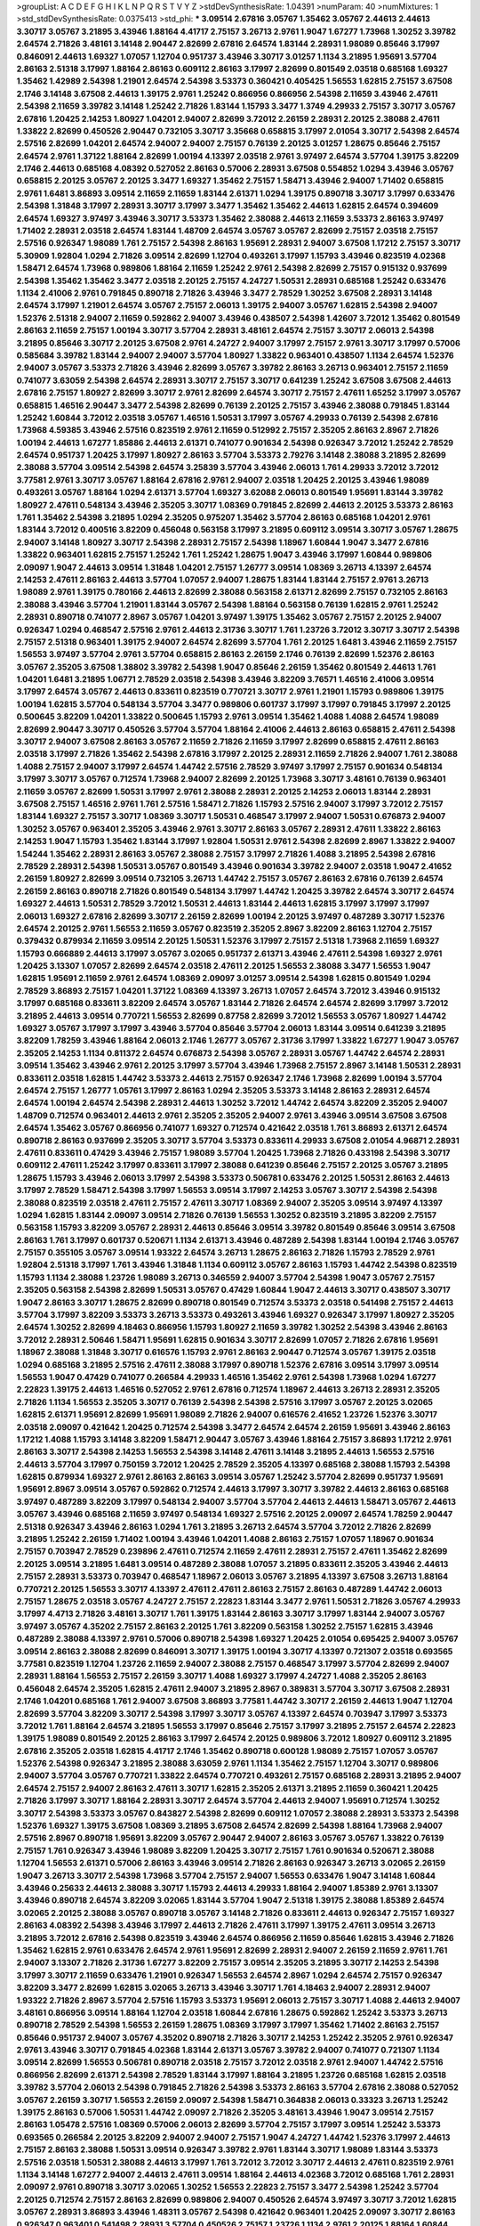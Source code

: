 >groupList:
A C D E F G H I K L
N P Q R S T V Y Z 
>stdDevSynthesisRate:
1.04391 
>numParam:
40
>numMixtures:
1
>std_stdDevSynthesisRate:
0.0375413
>std_phi:
***
3.09514 2.67816 3.05767 1.35462 3.05767 2.44613 2.44613 3.30717 3.05767 3.21895
3.43946 1.88164 4.41717 2.75157 3.26713 2.9761 1.9047 1.67277 1.73968 1.30252
3.39782 2.64574 2.71826 3.48161 3.14148 2.90447 2.82699 2.67816 2.64574 1.83144
2.28931 1.98089 0.85646 3.17997 0.846091 2.44613 1.69327 1.07057 1.12704 0.951737
3.43946 3.30717 3.01257 1.1134 3.21895 1.95691 3.57704 2.86163 2.51318 3.17997
1.88164 2.86163 0.609112 2.86163 3.17997 2.82699 0.801549 2.03518 0.685168 1.69327
1.35462 1.42989 2.54398 1.21901 2.64574 2.54398 3.53373 0.360421 0.405425 1.56553
1.62815 2.75157 3.67508 2.1746 3.14148 3.67508 2.44613 1.39175 2.9761 1.25242
0.866956 0.866956 2.54398 2.11659 3.43946 2.47611 2.54398 2.11659 3.39782 3.14148
1.25242 2.71826 1.83144 1.15793 3.3477 1.3749 4.29933 2.75157 3.30717 3.05767
2.67816 1.20425 2.14253 1.80927 1.04201 2.94007 2.82699 3.72012 2.26159 2.28931
2.20125 2.38088 2.47611 1.33822 2.82699 0.450526 2.90447 0.732105 3.30717 3.35668
0.658815 3.17997 2.01054 3.30717 2.54398 2.64574 2.57516 2.82699 1.04201 2.64574
2.94007 2.94007 2.75157 0.76139 2.20125 3.01257 1.28675 0.85646 2.75157 2.64574
2.9761 1.37122 1.88164 2.82699 1.00194 4.13397 2.03518 2.9761 3.97497 2.64574
3.57704 1.39175 3.82209 2.1746 2.44613 0.685168 4.08392 0.527052 2.86163 0.57006
2.28931 3.67508 0.554852 1.0294 3.43946 3.05767 0.658815 2.20125 3.05767 2.20125
3.3477 1.69327 1.35462 2.75157 1.58471 3.43946 2.94007 1.71402 0.658815 2.9761
1.6481 3.86893 3.09514 2.11659 2.11659 1.83144 2.61371 1.0294 1.39175 0.890718
3.30717 3.17997 0.633476 2.54398 1.31848 3.17997 2.28931 3.30717 3.17997 3.3477
1.35462 1.35462 2.44613 1.62815 2.64574 0.394609 2.64574 1.69327 3.97497 3.43946
3.30717 3.53373 1.35462 2.38088 2.44613 2.11659 3.53373 2.86163 3.97497 1.71402
2.28931 2.03518 2.64574 1.83144 1.48709 2.64574 3.05767 3.05767 2.82699 2.75157
2.03518 2.75157 2.57516 0.926347 1.98089 1.761 2.75157 2.54398 2.86163 1.95691
2.28931 2.94007 3.67508 1.17212 2.75157 3.30717 5.30909 1.92804 1.0294 2.71826
3.09514 2.82699 1.12704 0.493261 3.17997 1.15793 3.43946 0.823519 4.02368 1.58471
2.64574 1.73968 0.989806 1.88164 2.11659 1.25242 2.9761 2.54398 2.82699 2.75157
0.915132 0.937699 2.54398 1.35462 1.35462 3.3477 2.03518 2.20125 2.75157 4.24727
1.50531 2.28931 0.685168 1.25242 0.633476 1.1134 2.41006 2.9761 0.791845 0.890718
2.71826 3.43946 3.3477 2.78529 1.30252 3.67508 2.28931 3.14148 2.64574 3.17997
1.21901 2.64574 3.05767 2.75157 2.06013 1.39175 2.94007 3.05767 1.62815 2.54398
2.94007 1.52376 2.51318 2.94007 2.11659 0.592862 2.94007 3.43946 0.438507 2.54398
1.42607 3.72012 1.35462 0.801549 2.86163 2.11659 2.75157 1.00194 3.30717 3.57704
2.28931 3.48161 2.64574 2.75157 3.30717 2.06013 2.54398 3.21895 0.85646 3.30717
2.20125 3.67508 2.9761 4.24727 2.94007 3.17997 2.75157 2.9761 3.30717 3.17997
0.57006 0.585684 3.39782 1.83144 2.94007 2.94007 3.57704 1.80927 1.33822 0.963401
0.438507 1.1134 2.64574 1.52376 2.94007 3.05767 3.53373 2.71826 3.43946 2.82699
3.05767 3.39782 2.86163 3.26713 0.963401 2.75157 2.11659 0.741077 3.63059 2.54398
2.64574 2.28931 3.30717 2.75157 3.30717 0.641239 1.25242 3.67508 3.67508 2.44613
2.67816 2.75157 1.80927 2.82699 3.30717 2.9761 2.82699 2.64574 3.30717 2.75157
2.47611 1.65252 3.17997 3.05767 0.658815 1.46516 2.90447 3.3477 2.54398 2.82699
0.76139 2.20125 2.75157 3.43946 2.38088 0.791845 1.83144 1.25242 1.60844 3.72012
2.03518 3.05767 1.46516 1.50531 3.17997 3.05767 4.29933 0.76139 2.54398 2.67816
1.73968 4.59385 3.43946 2.57516 0.823519 2.9761 2.11659 0.512992 2.75157 2.35205
2.86163 2.8967 2.71826 1.00194 2.44613 1.67277 1.85886 2.44613 2.61371 0.741077
0.901634 2.54398 0.926347 3.72012 1.25242 2.78529 2.64574 0.951737 1.20425 3.17997
1.80927 2.86163 3.57704 3.53373 2.79276 3.14148 2.38088 3.21895 2.82699 2.38088
3.57704 3.09514 2.54398 2.64574 3.25839 3.57704 3.43946 2.06013 1.761 4.29933
3.72012 3.72012 3.77581 2.9761 3.30717 3.05767 1.88164 2.67816 2.9761 2.94007
2.03518 1.20425 2.20125 3.43946 1.98089 0.493261 3.05767 1.88164 1.0294 2.61371
3.57704 1.69327 3.62088 2.06013 0.801549 1.95691 1.83144 3.39782 1.80927 2.47611
0.548134 3.43946 2.35205 3.30717 1.08369 0.791845 2.82699 2.44613 2.20125 3.53373
2.86163 1.761 1.35462 2.54398 3.21895 1.0294 2.35205 0.975207 1.35462 3.57704
2.86163 0.685168 1.04201 2.9761 1.83144 3.72012 0.400516 3.82209 0.456048 0.563158
3.17997 3.21895 0.609112 3.09514 3.30717 3.05767 1.28675 2.94007 3.14148 1.80927
3.30717 2.54398 2.28931 2.75157 2.54398 1.18967 1.60844 1.9047 3.3477 2.67816
1.33822 0.963401 1.62815 2.75157 1.25242 1.761 1.25242 1.28675 1.9047 3.43946
3.17997 1.60844 0.989806 2.09097 1.9047 2.44613 3.09514 1.31848 1.04201 2.75157
1.26777 3.09514 1.08369 3.26713 4.13397 2.64574 2.14253 2.47611 2.86163 2.44613
3.57704 1.07057 2.94007 1.28675 1.83144 1.83144 2.75157 2.9761 3.26713 1.98089
2.9761 1.39175 0.780166 2.44613 2.82699 2.38088 0.563158 2.61371 2.82699 2.75157
0.732105 2.86163 2.38088 3.43946 3.57704 1.21901 1.83144 3.05767 2.54398 1.88164
0.563158 0.76139 1.62815 2.9761 1.25242 2.28931 0.890718 0.741077 2.8967 3.05767
1.04201 3.97497 1.39175 1.35462 3.05767 2.75157 2.20125 2.94007 0.926347 1.0294
0.468547 2.57516 2.9761 2.44613 2.31736 3.30717 1.761 1.23726 3.72012 3.30717
3.30717 2.54398 2.75157 2.51318 0.963401 1.39175 2.94007 2.64574 2.82699 3.57704
1.761 2.20125 1.6481 3.43946 2.11659 2.75157 1.56553 3.97497 3.57704 2.9761
3.57704 0.658815 2.86163 2.26159 2.1746 0.76139 2.82699 1.52376 2.86163 3.05767
2.35205 3.67508 1.38802 3.39782 2.54398 1.9047 0.85646 2.26159 1.35462 0.801549
2.44613 1.761 1.04201 1.6481 3.21895 1.06771 2.78529 2.03518 2.54398 3.43946
3.82209 3.76571 1.46516 2.41006 3.09514 3.17997 2.64574 3.05767 2.44613 0.833611
0.823519 0.770721 3.30717 2.9761 1.21901 1.15793 0.989806 1.39175 1.00194 1.62815
3.57704 0.548134 3.57704 3.3477 0.989806 0.601737 3.17997 3.17997 0.791845 3.17997
2.20125 0.500645 3.82209 1.04201 1.33822 0.500645 1.15793 2.9761 3.09514 1.35462
1.4088 1.4088 2.64574 1.98089 2.82699 2.90447 3.30717 0.450526 3.57704 3.57704
1.88164 2.41006 2.44613 2.86163 0.658815 2.47611 2.54398 3.30717 2.94007 3.67508
2.86163 3.05767 2.11659 2.71826 2.11659 3.17997 2.82699 0.658815 2.47611 2.86163
2.03518 3.17997 2.71826 1.35462 2.54398 2.67816 3.17997 2.20125 2.28931 2.11659
2.71826 2.94007 1.761 2.38088 1.4088 2.75157 2.94007 3.17997 2.64574 1.44742
2.57516 2.78529 3.97497 3.17997 2.75157 0.901634 0.548134 3.17997 3.30717 3.05767
0.712574 1.73968 2.94007 2.82699 2.20125 1.73968 3.30717 3.48161 0.76139 0.963401
2.11659 3.05767 2.82699 1.50531 3.17997 2.9761 2.38088 2.28931 2.20125 2.14253
2.06013 1.83144 2.28931 3.67508 2.75157 1.46516 2.9761 1.761 2.57516 1.58471
2.71826 1.15793 2.57516 2.94007 3.17997 3.72012 2.75157 1.83144 1.69327 2.75157
3.30717 1.08369 3.30717 1.50531 0.468547 3.17997 2.94007 1.50531 0.676873 2.94007
1.30252 3.05767 0.963401 2.35205 3.43946 2.9761 3.30717 2.86163 3.05767 2.28931
2.47611 1.33822 2.86163 2.14253 1.9047 1.15793 1.35462 1.83144 3.17997 1.92804
1.50531 2.9761 2.54398 2.82699 2.8967 1.33822 2.94007 1.54244 1.35462 2.28931
2.86163 3.05767 2.38088 2.75157 3.17997 2.71826 1.4088 3.21895 2.54398 2.67816
2.78529 2.28931 2.54398 1.50531 3.05767 0.801549 3.43946 0.901634 3.39782 2.94007
2.03518 1.9047 2.41652 2.26159 1.80927 2.82699 3.09514 0.732105 3.26713 1.44742
2.75157 3.05767 2.86163 2.67816 0.76139 2.64574 2.26159 2.86163 0.890718 2.71826
0.801549 0.548134 3.17997 1.44742 1.20425 3.39782 2.64574 3.30717 2.64574 1.69327
2.44613 1.50531 2.78529 3.72012 1.50531 2.44613 1.83144 2.44613 1.62815 3.17997
3.17997 3.17997 2.06013 1.69327 2.67816 2.82699 3.30717 2.26159 2.82699 1.00194
2.20125 3.97497 0.487289 3.30717 1.52376 2.64574 2.20125 2.9761 1.56553 2.11659
3.05767 0.823519 2.35205 2.8967 3.82209 2.86163 1.12704 2.75157 0.379432 0.879934
2.11659 3.09514 2.20125 1.50531 1.52376 3.17997 2.75157 2.51318 1.73968 2.11659
1.69327 1.15793 0.666889 2.44613 3.17997 3.05767 3.02065 0.951737 2.61371 3.43946
2.47611 2.54398 1.69327 2.9761 1.20425 3.13307 1.07057 2.82699 2.64574 2.03518
2.47611 2.20125 1.56553 2.38088 3.3477 1.56553 1.9047 1.62815 1.95691 2.11659
2.9761 2.64574 1.08369 2.09097 3.01257 3.09514 2.54398 1.62815 0.801549 1.0294
2.78529 3.86893 2.75157 1.04201 1.37122 1.08369 4.13397 3.26713 1.07057 2.64574
3.72012 3.43946 0.915132 3.17997 0.685168 0.833611 3.82209 2.64574 3.05767 1.83144
2.71826 2.64574 2.64574 2.82699 3.17997 3.72012 3.21895 2.44613 3.09514 0.770721
1.56553 2.82699 0.87758 2.82699 3.72012 1.56553 3.05767 1.80927 1.44742 1.69327
3.05767 3.17997 3.17997 3.43946 3.57704 0.85646 3.57704 2.06013 1.83144 3.09514
0.641239 3.21895 3.82209 1.78259 3.43946 1.88164 2.06013 2.1746 1.26777 3.05767
2.31736 3.17997 1.33822 1.67277 1.9047 3.05767 2.35205 2.14253 1.1134 0.811372
2.64574 0.676873 2.54398 3.05767 2.28931 3.05767 1.44742 2.64574 2.28931 3.09514
1.35462 3.43946 2.9761 2.20125 3.17997 3.57704 3.43946 1.73968 2.75157 2.8967
3.14148 1.50531 2.28931 0.833611 2.03518 1.62815 1.44742 3.53373 2.44613 2.75157
0.926347 2.1746 1.73968 2.82699 1.00194 3.57704 2.64574 2.75157 1.26777 1.05761
3.17997 2.86163 1.0294 2.35205 3.53373 3.14148 2.86163 2.28931 2.64574 2.64574
1.00194 2.64574 2.54398 2.28931 2.44613 1.30252 3.72012 1.44742 2.64574 3.82209
2.35205 2.94007 1.48709 0.712574 0.963401 2.44613 2.9761 2.35205 2.35205 2.94007
2.9761 3.43946 3.09514 3.67508 3.67508 2.64574 1.35462 3.05767 0.866956 0.741077
1.69327 0.712574 0.421642 2.03518 1.761 3.86893 2.61371 2.64574 0.890718 2.86163
0.937699 2.35205 3.30717 3.57704 3.53373 0.833611 4.29933 3.67508 2.01054 4.96871
2.28931 2.47611 0.833611 0.47429 3.43946 2.75157 1.98089 3.57704 1.20425 1.73968
2.71826 0.433198 2.54398 3.30717 0.609112 2.47611 1.25242 3.17997 0.833611 3.17997
2.38088 0.641239 0.85646 2.75157 2.20125 3.05767 3.21895 1.28675 1.15793 3.43946
2.06013 3.17997 2.54398 3.53373 0.506781 0.633476 2.20125 1.50531 2.86163 2.44613
3.17997 2.78529 1.58471 2.54398 3.17997 1.56553 3.09514 3.17997 2.14253 3.05767
3.30717 2.54398 2.54398 2.38088 0.823519 2.03518 2.47611 2.75157 2.47611 3.30717
1.08369 2.94007 2.35205 3.09514 3.97497 4.13397 1.0294 1.62815 1.83144 2.09097
3.09514 2.71826 0.76139 1.56553 1.30252 0.823519 3.21895 3.82209 2.75157 0.563158
1.15793 3.82209 3.05767 2.28931 2.44613 0.85646 3.09514 3.39782 0.801549 0.85646
3.09514 3.67508 2.86163 1.761 3.17997 0.601737 0.520671 1.1134 2.61371 3.43946
0.487289 2.54398 1.83144 1.00194 2.1746 3.05767 2.75157 0.355105 3.05767 3.09514
1.93322 2.64574 3.26713 1.28675 2.86163 2.71826 1.15793 2.78529 2.9761 1.92804
2.51318 3.17997 1.761 3.43946 1.31848 1.1134 0.609112 3.05767 2.86163 1.15793
1.44742 2.54398 0.823519 1.15793 1.1134 2.38088 1.23726 1.98089 3.26713 0.346559
2.94007 3.57704 2.54398 1.9047 3.05767 2.75157 2.35205 0.563158 2.54398 2.82699
1.50531 3.05767 0.47429 1.60844 1.9047 2.44613 3.30717 0.438507 3.30717 1.9047
2.86163 3.30717 1.28675 2.82699 0.890718 0.801549 0.712574 3.53373 2.03518 0.541498
2.75157 2.44613 3.57704 3.17997 3.82209 3.53373 3.26713 3.53373 0.493261 3.43946
1.69327 0.926347 3.17997 1.80927 2.35205 2.64574 1.30252 2.82699 4.18463 0.866956
1.15793 1.80927 2.11659 3.39782 1.30252 2.54398 3.43946 2.86163 3.72012 2.28931
2.50646 1.58471 1.95691 1.62815 0.901634 3.30717 2.82699 1.07057 2.71826 2.67816
1.95691 1.18967 2.38088 1.31848 3.30717 0.616576 1.15793 2.9761 2.86163 2.90447
0.712574 3.05767 1.39175 2.03518 1.0294 0.685168 3.21895 2.57516 2.47611 2.38088
3.17997 0.890718 1.52376 2.67816 3.09514 3.17997 3.09514 1.56553 1.9047 0.47429
0.741077 0.266584 4.29933 1.46516 1.35462 2.9761 2.54398 1.73968 1.0294 1.67277
2.22823 1.39175 2.44613 1.46516 0.527052 2.9761 2.67816 0.712574 1.18967 2.44613
3.26713 2.28931 2.35205 2.71826 1.1134 1.56553 2.35205 3.30717 0.76139 2.54398
2.54398 2.57516 3.17997 3.05767 2.20125 3.02065 1.62815 2.61371 1.95691 2.82699
1.95691 1.98089 2.71826 2.94007 0.616576 2.41652 1.23726 1.52376 3.30717 2.03518
2.09097 0.421642 1.20425 0.712574 2.54398 3.3477 2.64574 2.64574 2.26159 1.95691
3.43946 2.86163 1.17212 1.4088 1.15793 3.14148 3.82209 1.58471 2.90447 3.05767
3.43946 1.88164 2.75157 3.86893 1.17212 2.9761 2.86163 3.30717 2.54398 2.14253
1.56553 2.54398 3.14148 2.47611 3.14148 3.21895 2.44613 1.56553 2.57516 2.44613
3.57704 3.17997 0.750159 3.72012 1.20425 2.78529 2.35205 4.13397 0.685168 2.38088
1.15793 2.54398 1.62815 0.879934 1.69327 2.9761 2.86163 2.86163 3.09514 3.05767
1.25242 3.57704 2.82699 0.951737 1.95691 1.95691 2.8967 3.09514 3.05767 0.592862
0.712574 2.44613 3.17997 3.30717 3.39782 2.44613 2.86163 0.685168 3.97497 0.487289
3.82209 3.17997 0.548134 2.94007 3.57704 3.57704 2.44613 2.44613 1.58471 3.05767
2.44613 3.05767 3.43946 0.685168 2.11659 3.97497 0.548134 1.69327 2.57516 2.20125
2.09097 2.64574 1.78259 2.90447 2.51318 0.926347 3.43946 2.86163 1.0294 1.761
3.21895 3.26713 2.64574 3.57704 3.72012 2.71826 2.82699 3.21895 1.25242 2.26159
1.71402 1.00194 3.43946 1.04201 1.4088 2.86163 2.75157 1.07057 1.18967 0.901634
2.75157 0.703947 2.78529 0.239896 2.47611 0.712574 2.11659 2.47611 2.28931 2.75157
2.47611 1.35462 2.82699 2.20125 3.09514 3.21895 1.6481 3.09514 0.487289 2.38088
1.07057 3.21895 0.833611 2.35205 3.43946 2.44613 2.75157 2.28931 3.53373 0.703947
0.468547 1.18967 2.06013 3.05767 3.21895 4.13397 3.67508 3.26713 1.88164 0.770721
2.20125 1.56553 3.30717 4.13397 2.47611 2.47611 2.86163 2.75157 2.86163 0.487289
1.44742 2.06013 2.75157 1.28675 2.03518 3.05767 4.24727 2.75157 2.22823 1.83144
3.3477 2.9761 1.50531 2.71826 3.05767 4.29933 3.17997 4.4713 2.71826 3.48161
3.30717 1.761 1.39175 1.83144 2.86163 3.30717 3.17997 1.83144 2.94007 3.05767
3.97497 3.05767 4.35202 2.75157 2.86163 2.20125 1.761 3.82209 0.563158 1.30252
2.75157 1.62815 3.43946 0.487289 2.38088 4.13397 2.9761 0.57006 0.890718 2.54398
1.69327 1.20425 2.01054 0.695425 2.94007 3.05767 3.09514 2.86163 2.38088 2.82699
0.846091 3.30717 1.39175 1.00194 3.30717 4.13397 0.721307 2.03518 0.693565 3.77581
0.823519 1.12704 1.23726 2.11659 2.94007 2.38088 2.75157 0.468547 3.17997 3.57704
2.82699 2.94007 2.28931 1.88164 1.56553 2.75157 2.26159 3.30717 1.4088 1.69327
3.17997 4.24727 1.4088 2.35205 2.86163 0.456048 2.64574 2.35205 1.62815 2.47611
2.94007 3.21895 2.8967 0.389831 3.57704 3.30717 3.67508 2.28931 2.1746 1.04201
0.685168 1.761 2.94007 3.67508 3.86893 3.77581 1.44742 3.30717 2.26159 2.44613
1.9047 1.12704 2.82699 3.57704 3.82209 3.30717 2.54398 3.17997 3.30717 3.05767
4.13397 2.64574 0.703947 3.17997 3.53373 3.72012 1.761 1.88164 2.64574 3.21895
1.56553 3.17997 0.85646 2.75157 3.17997 3.21895 2.75157 2.64574 2.22823 1.39175
1.98089 0.801549 2.20125 2.86163 3.17997 2.64574 2.20125 0.989806 3.72012 1.80927
0.609112 3.21895 2.67816 2.35205 2.03518 1.62815 4.41717 2.1746 1.35462 0.890718
0.600128 1.98089 2.75157 1.07057 3.05767 1.52376 2.54398 0.926347 3.21895 2.38088
3.63059 2.9761 1.1134 1.35462 2.75157 1.12704 3.30717 0.989806 2.94007 3.57704
3.05767 0.770721 1.33822 2.64574 0.770721 0.493261 2.75157 0.685168 2.28931 3.21895
2.94007 2.64574 2.75157 2.94007 2.86163 2.47611 3.30717 1.62815 2.35205 2.61371
3.21895 2.11659 0.360421 1.20425 2.71826 3.17997 3.30717 1.88164 2.28931 3.30717
2.64574 3.57704 2.44613 2.94007 1.95691 0.712574 1.30252 3.30717 2.54398 3.53373
3.05767 0.843827 2.54398 2.82699 0.609112 1.07057 2.38088 2.28931 3.53373 2.54398
1.52376 1.69327 1.39175 3.67508 1.08369 3.21895 3.67508 2.64574 2.82699 2.54398
1.88164 1.73968 2.94007 2.57516 2.8967 0.890718 1.95691 3.82209 3.05767 2.90447
2.94007 2.86163 3.05767 3.05767 1.33822 0.76139 2.75157 1.761 0.926347 3.43946
1.98089 3.82209 1.20425 3.30717 2.75157 1.761 0.901634 0.520671 2.38088 1.12704
1.56553 2.61371 0.57006 2.86163 3.43946 3.09514 2.71826 2.86163 0.926347 3.26713
3.02065 2.26159 1.9047 3.26713 3.30717 2.54398 1.73968 3.57704 2.75157 2.94007
1.56553 0.633476 1.9047 3.14148 1.60844 3.43946 0.25633 2.44613 2.38088 3.30717
1.15793 2.44613 4.29933 1.88164 2.94007 1.85389 2.9761 3.13307 3.43946 0.890718
2.64574 3.82209 3.02065 1.83144 3.57704 1.9047 2.51318 1.39175 2.38088 1.85389
2.64574 3.02065 2.20125 2.38088 3.05767 0.890718 3.05767 3.14148 2.71826 0.833611
2.44613 0.926347 2.75157 1.69327 2.86163 4.08392 2.54398 3.43946 3.17997 2.44613
2.71826 2.47611 3.17997 1.39175 2.47611 3.09514 3.26713 3.21895 3.72012 2.67816
2.54398 0.823519 3.43946 2.64574 0.866956 2.11659 0.85646 1.62815 3.43946 2.71826
1.35462 1.62815 2.9761 0.633476 2.64574 2.9761 1.95691 2.82699 2.28931 2.94007
2.26159 2.11659 2.9761 1.761 2.94007 3.13307 2.71826 2.31736 1.67277 3.82209
2.75157 3.09514 2.35205 3.21895 3.30717 2.14253 2.54398 3.17997 3.30717 2.11659
0.633476 1.21901 0.926347 1.56553 2.64574 2.8967 1.0294 2.64574 2.75157 0.926347
3.82209 3.3477 2.82699 1.62815 3.02065 3.26713 3.43946 3.30717 1.761 4.18463
2.94007 2.28931 2.94007 1.93322 2.71826 2.8967 3.57704 2.57516 1.15793 3.53373
1.95691 2.06013 2.75157 3.30717 1.4088 2.44613 2.94007 3.48161 0.866956 3.09514
1.88164 1.12704 2.03518 1.60844 2.67816 1.28675 0.592862 1.25242 3.53373 3.26713
0.890718 2.78529 2.54398 1.56553 2.26159 1.28675 1.08369 3.17997 3.17997 1.35462
1.71402 2.86163 2.75157 0.85646 0.951737 2.94007 3.05767 4.35202 0.890718 2.71826
3.30717 2.14253 1.25242 2.35205 2.9761 0.926347 2.9761 3.43946 3.30717 0.791845
4.02368 1.83144 2.61371 3.05767 3.39782 2.94007 0.741077 0.721307 1.1134 3.09514
2.82699 1.56553 0.506781 0.890718 2.03518 2.75157 3.72012 2.03518 2.9761 2.94007
1.44742 2.57516 0.866956 2.82699 2.61371 2.54398 2.78529 1.83144 3.17997 1.88164
3.21895 1.23726 0.685168 1.62815 2.03518 3.39782 3.57704 2.06013 2.54398 0.791845
2.71826 2.54398 3.53373 2.86163 3.57704 2.67816 2.38088 0.527052 3.05767 2.26159
3.30717 1.56553 2.26159 2.09097 2.54398 1.58471 0.364838 2.06013 0.33323 3.26713
1.25242 1.39175 2.86163 0.57006 1.50531 1.44742 2.09097 2.71826 2.35205 3.48161
3.43946 1.9047 3.09514 2.75157 2.86163 1.05478 2.57516 1.08369 0.57006 2.06013
2.82699 3.57704 2.75157 3.17997 3.09514 1.25242 3.53373 0.693565 0.266584 2.20125
3.82209 2.94007 2.94007 2.75157 1.9047 4.24727 1.44742 1.52376 3.17997 2.44613
2.75157 2.86163 2.38088 1.50531 3.09514 0.926347 3.39782 2.9761 1.83144 3.30717
1.98089 1.83144 3.53373 2.57516 2.03518 1.50531 2.38088 2.44613 3.17997 1.761
3.72012 3.72012 3.30717 2.44613 2.47611 0.823519 2.9761 1.1134 3.14148 1.67277
2.94007 2.44613 2.47611 3.09514 1.88164 2.44613 4.02368 3.72012 0.685168 1.761
2.28931 2.09097 2.9761 0.890718 3.30717 3.02065 1.30252 1.56553 2.22823 2.75157
3.3477 2.54398 1.25242 3.57704 2.20125 0.712574 2.75157 2.86163 2.82699 0.989806
2.94007 0.450526 2.64574 3.97497 3.30717 3.72012 1.62815 3.05767 2.28931 3.86893
3.43946 1.48311 3.05767 2.54398 0.421642 0.963401 1.20425 2.09097 3.30717 2.86163
0.926347 0.963401 0.541498 2.28931 3.57704 0.450526 2.75157 1.23726 1.1134 2.9761
2.20125 1.88164 1.60844 1.1134 3.86893 2.57516 2.35205 1.35462 3.30717 1.9047
1.15793 1.20425 2.94007 2.54398 2.94007 2.9761 3.05767 1.88164 2.54398 1.83144
2.20125 1.17212 1.12704 2.71826 2.75157 3.72012 0.269851 3.82209 0.703947 2.54398
2.11659 1.52376 2.75157 2.54398 3.17997 0.320413 3.39782 2.64574 1.95691 1.69327
3.09514 3.02065 2.28931 2.28931 2.82699 1.50531 2.03518 2.64574 4.02368 0.641239
1.69327 2.35205 2.94007 3.67508 2.86163 3.30717 3.05767 2.44613 2.14253 3.77581
3.3477 3.17997 2.67816 1.15793 0.468547 1.56553 3.05767 3.21895 3.57704 0.741077
3.05767 3.26713 1.62815 1.04201 1.44742 0.592862 2.64574 3.43946 2.75157 2.11659
2.57516 0.926347 3.67508 3.26713 3.09514 2.57516 2.75157 0.266584 2.54398 2.64574
2.86163 0.438507 2.26159 2.35205 1.44742 0.866956 1.95691 2.06013 1.07057 2.38088
1.46516 3.30717 3.21895 3.57704 1.58471 2.01054 2.47611 2.44613 3.43946 2.32358
3.82209 2.03518 2.64574 3.26713 3.26713 2.9761 0.609112 3.05767 2.35205 2.86163
2.09097 0.685168 1.50531 2.82699 3.17997 3.43946 2.20125 1.30252 2.06013 1.00194
3.17997 3.3477 3.05767 3.17997 0.609112 1.761 2.11659 1.25242 2.11659 2.06013
1.98089 2.28931 1.25242 2.75157 2.47611 2.64574 2.67816 3.43946 2.31736 2.9761
3.17997 2.8967 1.98089 2.03518 0.585684 1.1134 0.633476 3.05767 2.94007 2.9761
2.8967 1.56553 3.17997 1.39175 3.21895 3.17997 3.09514 2.79276 2.86163 1.56553
2.54398 0.890718 3.57704 2.9761 0.866956 2.11659 0.963401 1.56553 3.17997 2.86163
2.44613 2.54398 0.585684 3.17997 1.07057 2.94007 3.21895 2.75157 1.00194 3.72012
1.6481 2.51318 2.44613 3.30717 3.30717 3.17997 1.14085 3.30717 2.1746 2.22823
2.8967 2.64574 2.78529 2.9761 2.86163 1.35462 0.76139 0.389831 3.26713 2.86163
1.95691 0.676873 3.43946 0.732105 3.17997 2.86163 3.43946 2.71826 2.57516 1.67277
2.9761 1.88164 2.60672 1.20425 0.592862 2.9761 2.54398 2.86163 3.05767 2.28931
3.39782 3.05767 0.951737 2.28931 3.05767 3.57704 3.82209 2.44613 0.926347 0.500645
0.926347 1.25242 3.30717 2.64574 3.72012 2.64574 3.05767 0.533511 3.21895 2.03518
0.890718 2.78529 1.69327 3.57704 3.30717 4.13397 2.64574 1.69327 3.43946 3.76571
1.25242 2.82699 2.90447 2.11659 3.67508 2.94007 3.53373 3.05767 2.82699 1.30252
2.86163 2.86163 2.94007 3.48161 3.05767 1.80927 0.85646 3.14148 3.30717 0.890718
2.64574 1.07057 3.05767 1.4088 1.78259 3.21895 3.82209 0.901634 2.11659 2.82699
2.75157 3.17997 3.26713 2.94007 3.21895 1.28675 2.38088 3.05767 2.9761 1.1134
0.47429 1.62815 0.951737 0.770721 3.82209 3.26713 2.9761 2.94007 2.44613 0.563158
1.58471 2.57516 3.17997 1.33822 1.95691 1.98089 2.64574 2.75157 0.693565 3.43946
2.38088 1.20425 3.53373 2.28931 0.685168 1.46516 3.72012 4.4713 2.26159 2.64574
3.53373 2.75157 1.88164 2.75157 3.21895 0.975207 2.94007 3.43946 2.86163 1.23726
3.3477 3.17997 2.64574 2.86163 2.11659 2.47611 1.95691 2.86163 2.61371 2.03518
3.21895 2.00517 2.61371 1.6481 3.30717 1.95691 3.43946 3.30717 0.823519 2.86163
2.86163 2.94007 1.0294 3.17997 3.43946 2.82699 2.9761 3.17997 2.86163 2.14253
0.85646 3.3477 2.94007 1.33822 2.54398 1.56553 2.86163 2.67816 2.20125 0.666889
1.761 3.43946 2.64574 2.94007 0.866956 0.616576 2.35205 1.0294 1.07057 2.35205
3.09514 0.823519 0.926347 3.17997 1.33822 2.54398 2.11659 3.53373 1.20425 2.61371
1.50531 1.62815 2.44613 2.38088 1.1134 1.9047 3.05767 1.04201 2.35205 2.86163
3.43946 3.17997 3.53373 2.31736 2.94007 2.44613 0.741077 0.666889 1.46516 0.901634
3.26713 3.17997 2.8967 3.82209 2.75157 3.3477 1.30252 3.39782 3.30717 2.71826
1.62815 1.30252 1.62815 2.28931 2.86163 1.88164 0.846091 2.67816 3.05767 3.05767
0.541498 1.73968 3.43946 2.47611 1.25242 2.44613 2.35205 2.67816 2.54398 1.07057
2.67816 3.86893 3.05767 3.97497 3.30717 3.43946 4.29933 3.09514 0.770721 3.17997
3.97497 0.592862 2.35205 0.506781 2.86163 2.35205 1.85389 3.57704 2.64574 1.62815
2.82699 1.98089 1.50531 3.09514 1.35462 1.88164 1.46516 2.20125 3.43946 3.05767
2.38088 4.18463 3.72012 0.47429 1.80927 2.38088 2.75157 2.75157 2.82699 2.54398
1.83144 1.4088 0.389831 3.67508 1.46516 2.47611 2.35205 3.05767 2.64574 2.11659
0.989806 2.20125 2.71826 0.732105 1.32202 0.915132 3.57704 2.28931 1.88164 1.9047
2.75157 3.30717 3.05767 1.15793 2.20125 4.4713 1.52376 3.05767 1.761 3.57704
2.86163 2.61371 2.20125 2.64574 3.67508 2.20125 1.93322 2.28931 2.75157 1.52376
0.890718 1.35462 2.94007 3.05767 1.6481 3.48161 2.35205 1.69327 2.11659 2.57516
1.44742 2.64574 2.38088 1.07057 1.4088 2.26159 1.83144 1.73968 3.43946 1.56553
1.44742 1.0294 1.88164 1.4088 1.31848 0.57006 2.9761 0.770721 1.20425 3.09514
2.86163 3.39782 2.86163 1.50531 1.69327 1.20425 2.03518 2.06013 3.05767 2.9761
2.67816 2.03518 1.9047 2.38088 1.28675 2.82699 1.9047 3.43946 3.57704 4.13397
3.05767 3.43946 1.46516 4.96871 2.20125 3.30717 2.94007 1.83144 2.54398 3.3477
2.9761 3.17997 3.72012 0.592862 3.17997 2.28931 2.9761 3.39782 3.43946 1.761
3.67508 2.26159 2.71826 2.9761 3.17997 0.633476 0.989806 2.20125 0.633476 0.901634
2.51318 3.05767 1.58471 2.51318 0.421642 3.30717 3.57704 3.3477 2.64574 0.592862
3.48161 1.1134 2.64574 3.30717 0.633476 2.28931 0.833611 1.58471 1.00194 1.39175
1.60844 1.50531 3.39782 2.64574 2.86163 3.30717 2.75157 2.20125 2.94007 1.00194
3.43946 2.64574 1.44742 3.05767 4.02368 3.09514 3.21895 2.86163 3.17997 3.39782
1.67277 3.17997 2.64574 2.20125 0.963401 0.770721 3.17997 2.28931 4.4713 2.82699
3.72012 2.54398 2.54398 3.17997 0.421642 2.9761 2.03518 3.30717 2.54398 1.69327
2.75157 2.14253 3.21895 3.09514 2.11659 3.72012 2.11659 2.9761 3.17997 0.770721
0.963401 2.26159 2.11659 2.82699 2.47611 3.26713 2.20125 3.43946 1.44742 1.88164
2.1746 3.43946 2.61371 3.86893 2.11659 1.20425 3.43946 0.741077 0.741077 2.26159
1.761 1.50531 2.82699 2.94007 2.11659 2.54398 0.791845 0.585684 2.86163 4.65015
1.50531 3.97497 3.3477 2.75157 2.35205 2.94007 0.901634 1.35462 1.00194 3.17997
2.57516 3.30717 2.94007 2.64574 3.57704 3.30717 1.30252 2.86163 2.82699 3.57704
3.48161 0.846091 1.25242 2.14253 2.86163 2.28931 0.527052 3.30717 0.791845 3.05767
2.75157 3.97497 1.0294 2.09097 3.05767 3.43946 1.15793 3.67508 2.20125 3.17997
2.64574 3.02065 2.86163 2.61371 1.20425 2.14253 2.35205 2.71826 3.17997 2.57516
2.26159 3.43946 1.88164 2.11659 1.23726 2.11659 2.44613 3.72012 3.14148 0.721307
3.05767 2.75157 0.462875 2.82699 4.59385 3.57704 3.82209 0.693565 4.29933 2.9761
3.05767 2.57516 3.17997 1.18967 1.761 3.97497 1.35462 0.541498 3.43946 3.26713
2.20125 3.09514 1.35462 2.67816 2.03518 3.72012 3.97497 2.71826 3.48161 1.761
3.39782 2.61371 1.15793 0.85646 0.846091 0.468547 1.62815 1.50531 2.44613 0.76139
3.30717 1.25242 1.04201 1.69327 2.94007 2.94007 2.86163 2.26159 1.0294 1.83144
2.47611 2.75157 3.26713 3.30717 1.07057 1.28675 0.866956 2.35205 3.30717 2.64574
2.47611 0.527052 3.57704 2.75157 1.07057 1.80927 3.17997 1.30252 2.28931 2.47611
2.54398 3.17997 3.26713 3.02065 2.20125 3.05767 0.533511 2.9761 1.62815 1.08369
1.80927 1.17212 3.30717 2.86163 2.01054 1.46516 2.28931 0.633476 1.17212 2.35205
2.44613 1.46516 0.658815 1.4088 2.94007 2.1746 3.92684 3.05767 2.38088 0.801549
0.693565 1.18967 0.633476 1.56553 3.43946 3.26713 3.17997 3.72012 2.54398 2.35205
0.548134 0.741077 3.05767 0.926347 0.47429 2.82699 2.20125 2.82699 3.26713 1.52376
2.94007 3.21895 3.21895 0.85646 3.3477 2.44613 2.51318 3.09514 1.07057 3.05767
3.09514 3.02065 2.54398 3.05767 3.30717 1.56553 3.82209 2.28931 0.57006 2.82699
0.926347 2.75157 1.25242 0.48139 2.38088 3.17997 3.09514 0.791845 1.95691 4.13397
2.86163 0.592862 3.30717 3.14148 0.658815 4.13397 3.67508 3.09514 2.64574 0.76139
2.75157 1.15793 1.69327 1.6481 1.9047 1.04201 2.57516 4.59385 1.6481 2.28931
1.83144 1.80927 2.20125 0.791845 0.703947 3.39782 2.64574 3.21895 1.52376 1.0294
0.426809 2.75157 2.54398 1.95691 2.51318 2.11659 3.26713 3.30717 2.82699 3.17997
0.360421 3.17997 1.07057 1.83144 1.50531 1.761 3.17997 2.71826 0.506781 2.8967
3.82209 0.833611 0.752171 1.54657 3.05767 3.17997 2.86163 3.67508 2.86163 1.761
2.51318 2.38088 1.69327 3.30717 3.39782 2.82699 3.21895 1.88164 2.44613 1.67277
2.35205 2.06013 3.30717 1.39175 1.28675 1.52376 2.54398 2.03518 2.75157 3.43946
1.98089 2.75157 1.58471 2.64574 2.82699 2.35205 2.54398 1.88164 3.14148 0.741077
1.35462 2.28931 2.9761 2.75157 1.83144 2.9761 2.75157 2.35205 1.0294 2.64574
0.641239 2.20125 2.94007 2.06013 4.41717 3.97497 3.43946 3.57704 1.62815 2.54398
2.94007 1.23726 1.83144 2.1746 1.15793 3.43946 1.83144 3.53373 2.44613 2.78529
4.24727 2.64574 2.9761 3.43946 2.82699 1.83144 0.926347 1.08369 2.01054 2.75157
3.05767 2.75157 2.78529 2.44613 1.25242 0.951737 0.685168 2.03518 2.64574 2.71826
1.50531 1.17212 2.35205 1.04201 2.28931 3.30717 0.915132 2.94007 2.64574 1.00194
3.30717 1.761 2.61371 2.67816 1.9047 4.08392 1.35462 2.94007 2.26159 2.28931
0.989806 3.57704 2.9761 3.43946 3.30717 1.33822 1.1134 1.44742 1.35462 2.86163
0.963401 3.17997 0.890718 2.54398 2.75157 3.53373 3.17997 0.926347 0.926347 2.14253
0.563158 1.71402 2.75157 1.95691 0.76139 2.44613 2.35205 2.38088 3.72012 3.86893
2.54398 3.30717 3.57704 1.6481 1.9047 3.30717 3.30717 0.506781 3.05767 1.14085
3.09514 2.28931 2.86163 3.35668 1.71862 2.35205 2.71826 0.975207 0.421642 0.548134
2.8967 3.05767 0.890718 3.09514 0.259472 0.890718 3.09514 3.09514 2.86163 0.585684
3.05767 0.47429 0.975207 3.17997 1.52376 0.780166 1.62815 2.20125 1.69327 0.685168
0.527052 0.685168 3.09514 3.05767 2.54398 2.54398 2.71826 1.33822 2.82699 1.69327
0.901634 3.01257 3.30717 1.95691 2.75157 1.15793 2.26159 1.21901 3.09514 3.17997
1.50531 3.05767 2.44613 2.1746 3.17997 3.53373 3.43946 1.56553 1.56553 2.78529
1.39175 2.82699 1.25242 0.741077 1.56553 3.17997 2.71826 2.86163 4.29933 2.75157
1.88164 0.506781 0.915132 2.67816 3.09514 2.57516 2.38088 3.09514 2.75157 0.963401
1.07057 2.28931 1.9047 2.35205 0.926347 0.823519 1.39175 2.47611 1.4088 1.44742
3.43946 2.47611 2.54398 1.4088 2.94007 3.09514 2.71826 3.17997 3.72012 2.94007
3.3477 2.82699 2.75157 2.28931 3.05767 3.57704 1.95691 2.9761 1.30252 3.53373
0.85646 2.75157 2.75157 0.926347 2.64574 2.94007 2.9761 0.47429 2.82699 1.30252
3.05767 3.62088 3.05767 2.94007 2.61371 1.30252 2.86163 3.21895 3.39782 4.77761
2.44613 3.05767 3.05767 1.20425 0.712574 1.07057 3.57704 4.4713 3.57704 2.94007
2.94007 3.17997 3.17997 1.52376 2.71826 0.926347 2.64574 3.09514 3.67508 2.94007
1.73968 1.12704 2.71826 3.17997 2.01054 2.06013 3.53373 2.64574 3.62088 2.38088
3.05767 2.82699 0.527052 2.64574 0.801549 3.48161 3.72012 1.80927 1.62815 2.71826
2.03518 2.28931 1.25242 3.09514 0.57006 2.38088 2.44613 3.43946 3.43946 2.54398
3.43946 1.0294 4.13397 3.86893 2.31736 2.75157 0.520671 1.50531 3.05767 3.30717
3.53373 2.90447 2.28931 2.11659 3.72012 2.1746 3.09514 2.38088 2.26159 3.30717
1.761 3.01257 2.11659 1.44742 0.356058 3.21895 2.86163 2.44613 3.48161 1.761
0.658815 0.616576 1.07057 0.527052 2.54398 1.07057 3.43946 0.989806 3.67508 3.97497
2.1746 2.57516 3.17997 0.963401 2.20125 2.86163 1.1134 1.14391 3.26713 2.31736
1.28675 0.487289 4.18463 3.53373 1.62815 3.05767 3.30717 0.780166 2.86163 1.07057
1.30252 3.53373 0.633476 1.30252 2.38088 2.75157 3.17997 3.05767 1.39175 1.46516
3.86893 3.39782 2.75157 3.53373 2.35205 2.54398 0.506781 2.28931 2.64574 1.52376
3.17997 2.8967 3.43946 2.35205 1.42607 3.05767 0.963401 3.67508 3.43946 2.75157
0.548134 2.35205 4.13397 0.801549 2.9761 1.35462 1.52376 2.26159 1.27117 0.658815
4.4713 1.6481 2.26159 2.86163 3.39782 1.25242 2.14253 2.94007 0.506781 2.9761
2.86163 3.13307 2.86163 3.30717 2.57516 2.54398 2.75157 1.35462 3.21895 3.57704
2.11659 3.21895 0.650839 2.75157 1.9047 3.43946 1.67277 2.44613 3.39782 1.56553
2.61371 1.80927 2.67816 2.61371 2.03518 2.82699 3.05767 2.82699 3.67508 2.82699
3.39782 1.54244 3.57704 3.17997 3.05767 2.1746 1.761 1.98089 1.44742 2.28931
3.01257 3.67508 2.61371 2.75157 0.833611 1.30252 2.86163 1.62815 1.62815 2.75157
1.52376 1.80927 0.890718 2.44613 1.52376 3.48161 4.18463 3.05767 1.83144 3.43946
2.11659 1.56553 0.676873 3.05767 2.44613 2.86163 0.666889 0.791845 2.54398 1.761
3.17997 2.20125 0.585684 3.09514 2.57516 2.64574 1.25242 0.866956 2.75157 0.741077
3.17997 0.360421 1.50531 3.57704 2.82699 1.07057 1.35462 3.57704 2.47611 3.17997
0.433198 3.26713 1.35462 3.09514 2.78529 2.57516 1.83144 2.94007 2.38088 0.951737
2.47611 0.561652 1.0294 2.9761 1.761 1.17212 0.951737 1.12704 2.54398 2.57516
1.69327 2.75157 2.9761 1.92804 3.09514 2.86163 2.94007 2.82699 2.54398 3.30717
1.88164 2.64574 3.72012 1.80927 2.54398 1.83144 0.527052 1.00194 2.94007 2.75157
1.95691 3.05767 3.30717 2.54398 3.17997 2.9761 0.915132 2.64574 2.44613 1.50531
2.11659 2.1746 2.57516 2.75157 1.18967 2.82699 2.54398 2.28931 2.64574 1.00194
0.650839 2.03518 3.05767 0.890718 0.712574 0.926347 2.61371 3.30717 2.20125 2.75157
2.64574 0.833611 1.58471 2.28931 1.62815 0.57006 0.676873 2.94007 3.57704 2.9761
3.21895 3.67508 3.05767 0.926347 2.75157 0.609112 1.20425 0.450526 3.30717 1.98089
0.85646 1.39175 3.97497 1.95691 1.69327 3.05767 3.17997 0.915132 2.28931 3.17997
0.890718 3.26713 2.67816 2.47611 3.48161 3.17997 1.17212 3.86893 2.64574 2.03518
1.42607 3.17997 3.82209 2.86163 2.44613 2.47611 0.592862 0.963401 0.563158 0.650839
0.506781 1.1134 3.30717 3.82209 2.94007 1.44742 2.35205 2.94007 2.26159 0.676873
2.03518 2.11659 3.97497 1.25242 1.44742 1.07057 2.26159 3.39782 1.25242 1.95691
1.52376 1.95691 2.03518 1.31848 3.05767 2.9761 1.9047 0.703947 3.26713 1.83144
2.64574 1.52376 1.69327 2.64574 2.94007 1.09992 3.30717 0.468547 0.721307 1.20425
2.57516 1.31848 2.82699 0.527052 2.86163 2.57516 3.53373 1.09992 3.17997 1.05761
1.95691 2.20125 3.05767 3.48161 0.963401 3.43946 1.25242 2.26159 3.09514 3.48161
2.47611 0.76139 3.09514 3.57704 1.83144 3.43946 2.41652 4.41717 3.21895 1.21901
2.64574 2.86163 4.65015 3.05767 3.17997 2.20125 3.17997 3.17997 3.82209 3.43946
1.25242 2.06013 3.30717 2.75157 3.17997 3.53373 2.94007 1.98089 0.732105 0.592862
3.53373 0.926347 4.29933 2.75157 3.57704 1.39175 3.67508 1.07057 3.21895 2.54398
3.82209 1.25242 2.28931 3.39782 1.20425 1.26777 3.30717 2.57516 3.17997 1.35462
1.98089 2.94007 2.82699 3.17997 1.93322 1.73968 1.95691 2.64574 2.44613 2.26159
2.54398 3.26713 2.94007 2.28931 2.86163 2.94007 2.28931 3.67508 2.20125 2.54398
2.11659 3.09514 0.866956 2.06013 2.75157 2.75157 2.9761 2.94007 3.17997 2.11659
3.17997 2.75157 0.85646 1.80927 3.57704 2.61371 3.30717 0.450526 3.17997 3.02065
2.75157 3.30717 1.67277 2.51318 2.9761 0.641239 1.88164 0.259472 2.86163 3.82209
2.28931 2.9761 1.46516 2.61371 2.64574 2.71826 0.350806 0.76139 3.3477 2.11659
2.71826 4.13397 0.823519 2.28931 3.48161 1.83144 2.03518 2.86163 3.72012 3.30717
3.30717 3.05767 1.6481 0.625807 2.64574 3.05767 1.1134 2.47611 0.915132 3.26713
1.54244 1.56553 0.633476 3.21895 2.9761 2.44613 2.82699 1.20425 3.39782 1.88164
0.901634 3.72012 2.79276 1.04201 0.770721 3.39782 0.791845 2.32358 3.43946 1.15793
0.658815 2.94007 3.43946 4.96871 1.30252 3.17997 3.05767 2.9761 2.78529 3.3477
1.98089 2.47611 2.09097 2.26159 3.57704 1.50531 3.48161 2.78529 1.15793 3.09514
2.71826 2.82699 0.890718 3.53373 1.04201 2.64574 2.86163 2.9761 3.17997 3.43946
3.21895 3.26713 2.38088 0.527052 3.57704 1.12704 2.75157 3.57704 2.26159 2.47611
0.25255 2.86163 3.05767 3.17997 0.592862 1.50531 3.30717 0.585684 3.30717 2.20125
3.05767 0.601737 3.17997 1.12704 2.28931 2.64574 2.57516 2.20125 2.11659 1.07057
3.05767 1.761 3.30717 1.83144 2.9761 2.14253 2.35205 0.658815 2.35205 3.05767
2.28931 2.64574 2.82699 3.26713 1.39175 0.963401 0.741077 1.33822 2.20125 0.592862
2.60672 2.54398 2.94007 1.00194 0.609112 2.82699 2.82699 0.76139 0.650839 3.17997
3.21895 3.09514 3.21895 1.39175 1.35462 2.86163 3.43946 3.53373 3.09514 1.95691
3.17997 1.98089 0.989806 2.67816 3.30717 2.20125 2.28931 1.44742 3.17997 3.30717
0.823519 3.05767 2.75157 1.1134 2.75157 1.15793 0.592862 0.641239 0.721307 0.487289
3.53373 3.30717 1.95691 2.26159 2.54398 3.57704 0.770721 2.86163 2.94007 2.71826
1.69327 3.05767 1.9047 1.05478 1.80927 3.09514 1.0294 1.30252 3.82209 2.20125
3.97497 0.866956 3.67508 2.54398 2.28931 3.30717 2.20125 2.44613 1.69327 1.93322
2.75157 2.44613 2.20125 2.9761 4.13397 2.57516 1.87661 0.732105 0.833611 1.15793
1.1134 3.30717 1.761 2.75157 2.1746 2.75157 2.86163 1.17212 3.21895 1.25242
2.75157 1.83144 3.05767 3.39782 2.71826 2.94007 0.609112 2.9761 2.44613 3.21895
2.82699 0.801549 2.64574 2.20125 2.71826 2.64574 2.86163 3.30717 1.28675 2.94007
1.60844 3.97497 2.86163 2.47611 2.64574 2.47611 1.44742 1.35462 0.85646 1.83144
3.30717 1.95691 2.44613 0.676873 3.30717 2.03518 2.57516 2.20125 2.94007 2.11659
3.57704 0.616576 2.44613 2.47611 2.35205 3.43946 2.54398 2.03518 3.05767 2.67816
3.05767 2.20125 2.03518 1.20425 1.25242 3.17997 1.56553 0.866956 2.28931 3.09514
2.54398 3.53373 1.28675 1.15793 2.38088 3.30717 4.08392 1.88164 2.47611 1.46516
1.4088 3.39782 3.39782 1.83144 2.94007 2.11659 3.17997 2.1746 1.80927 1.33822
2.86163 1.52376 3.05767 1.20425 3.05767 3.57704 3.30717 0.563158 2.9761 1.44742
2.86163 2.94007 2.71826 3.30717 2.75157 3.05767 3.30717 3.17997 3.86893 3.05767
1.83144 1.56553 3.17997 0.890718 1.761 2.71826 1.62815 2.44613 4.4713 3.26713
2.35205 2.54398 1.73968 1.4088 2.35205 3.05767 0.890718 4.13397 3.09514 2.26159
2.9761 3.82209 3.72012 2.9761 2.09097 3.05767 3.05767 3.53373 2.82699 1.56553
2.57516 0.506781 3.09514 3.05767 2.54398 1.05478 3.30717 0.379432 3.35668 1.18967
3.21895 4.29933 3.14148 2.57516 0.633476 2.86163 2.94007 0.658815 0.85646 1.46516
3.43946 3.21895 2.94007 3.43946 2.14253 0.650839 2.9761 1.98089 1.30252 2.78529
2.94007 2.28931 0.487289 3.43946 0.712574 1.78259 4.08392 2.20125 3.82209 2.64574
0.85646 2.54398 2.14253 1.69327 2.20125 2.38088 2.35205 1.95691 2.9761 3.30717
3.30717 3.72012 3.21895 3.57704 2.64574 1.4088 3.67508 3.26713 3.3477 2.54398
1.42989 0.801549 3.53373 0.685168 3.3477 0.989806 0.616576 2.64574 3.30717 2.71826
0.685168 3.57704 1.00194 3.39782 3.30717 3.14148 2.82699 1.62815 2.82699 3.72012
3.67508 2.57516 2.86163 4.13397 0.712574 1.08369 3.09514 1.04201 1.44742 1.761
2.86163 0.791845 0.823519 0.585684 3.67508 2.11659 2.86163 0.527052 3.05767 2.26159
0.389831 3.49095 2.38088 2.64574 2.31736 3.30717 3.30717 2.86163 3.21895 1.07057
1.00194 0.712574 2.06013 0.658815 3.30717 2.54398 1.9047 1.95691 2.75157 2.57516
1.56553 1.25242 3.30717 2.38088 0.616576 3.72012 2.86163 3.02065 2.75157 0.989806
0.791845 2.94007 2.20125 3.30717 0.410393 2.75157 2.9761 2.11659 2.1746 1.98089
2.9761 1.50531 0.563158 2.57516 1.46516 3.72012 1.83144 0.438507 4.08392 3.39782
1.88164 3.72012 3.48161 1.30252 1.46516 3.53373 3.43946 2.64574 1.88164 2.35205
1.00194 2.86163 1.56553 3.05767 2.35205 0.833611 1.50531 0.85646 0.364838 3.30717
2.94007 3.05767 3.17997 3.72012 3.39782 2.28931 3.14148 2.75157 3.57704 2.03518
0.85646 1.85389 4.4713 2.94007 2.28931 1.28675 3.05767 2.86163 3.53373 3.26713
1.08369 3.43946 3.57704 2.51318 2.1746 0.732105 3.97497 3.09514 3.43946 2.20125
0.823519 1.88164 1.21901 2.64574 4.08392 2.26159 3.05767 1.62815 3.05767 3.26713
2.90447 2.82699 1.56553 3.17997 3.48161 2.61371 1.39175 0.658815 3.09514 3.17997
3.21895 2.75157 1.62815 2.06013 2.57516 1.69327 2.35205 3.30717 3.17997 3.17997
2.82699 1.56553 2.9761 0.47429 3.17997 3.43946 3.02065 2.71826 2.75157 1.23726
1.9047 2.82699 3.17997 2.9761 2.78529 3.67508 2.26159 3.57704 0.823519 2.82699
3.09514 4.18463 3.76571 3.09514 2.75157 2.31736 1.07057 2.32358 0.658815 2.35205
0.823519 1.98089 3.17997 1.00194 2.54398 2.1746 3.14148 0.641239 3.09514 1.33822
3.17997 3.13307 1.95691 1.50531 1.9047 3.57704 3.57704 2.82699 3.3477 2.94007
3.21895 1.62815 0.658815 2.67816 3.30717 3.43946 1.25242 3.17997 4.41717 1.83144
1.88164 2.57516 1.30252 1.95691 2.54398 1.17212 2.35205 2.75157 2.75157 2.71826
0.951737 3.05767 3.57704 0.577046 3.17997 3.53373 0.989806 1.39175 1.56553 1.761
0.951737 3.39782 2.67816 2.35205 2.47611 2.86163 2.28931 2.64574 3.26713 1.01422
2.38088 2.8967 0.405425 3.53373 0.563158 1.50531 3.43946 1.50531 1.95691 2.86163
2.28931 1.1134 1.07057 3.17997 2.51318 2.86163 1.46516 2.86163 1.26777 2.47611
3.30717 0.915132 2.11659 2.14253 1.21901 3.17997 1.6481 2.38088 2.11659 2.28931
2.61371 3.72012 4.02368 3.17997 3.43946 4.18463 1.50531 2.75157 2.86163 3.30717
2.22823 2.71826 1.00194 2.64574 2.75157 0.732105 3.17997 1.58471 2.14253 1.58471
1.21901 0.791845 2.86163 3.48161 2.94007 2.26159 3.17997 2.11659 2.44613 2.11659
1.60844 2.82699 2.44613 0.890718 0.879934 3.67508 3.09514 0.85646 3.09514 2.94007
3.48161 0.963401 2.35205 1.67277 1.62815 0.732105 2.64574 1.0294 1.85886 0.676873
2.28931 1.21901 2.71826 2.75157 2.06013 0.527052 3.43946 3.26713 2.20125 3.72012
2.54398 2.64574 2.1746 3.17997 2.90447 0.703947 4.29933 3.09514 2.03518 2.64574
2.44613 3.05767 2.78529 2.54398 3.30717 1.62815 3.17997 1.23726 0.592862 0.487289
1.83144 3.17997 1.83144 1.95691 3.30717 1.33822 2.06013 2.09097 3.57704 2.20125
2.9761 2.20125 3.05767 3.3477 1.761 2.47611 1.28675 1.9047 0.712574 0.641239
2.94007 1.62815 1.4088 2.82699 3.05767 3.14148 2.82699 0.493261 3.72012 3.82209
2.75157 3.09514 0.76139 0.658815 3.26713 3.17997 0.890718 2.38088 3.30717 2.9761
0.506781 2.26159 2.20125 2.20125 2.26159 2.28931 0.732105 0.833611 1.0294 2.82699
3.09514 1.3749 2.09097 3.05767 2.9761 1.4088 0.703947 1.69327 2.71826 2.47611
2.20125 2.54398 0.563158 2.75157 2.44613 3.48161 1.9047 2.82699 3.53373 0.901634
2.94007 3.09514 3.30717 0.741077 2.20125 1.58471 1.80927 2.9761 1.54657 0.741077
2.9761 2.64574 2.11659 1.6481 3.09514 2.54398 3.17997 1.56553 3.86893 2.94007
3.82209 1.761 2.41006 3.82209 1.56553 1.04201 3.21895 1.58471 1.95691 2.03518
2.67816 3.67508 2.09097 2.71826 2.75157 3.09514 2.35205 0.592862 1.50531 0.866956
0.926347 3.21895 0.487289 2.86163 3.67508 1.95691 3.57704 2.57516 2.44613 0.676873
0.527052 3.97497 2.22823 1.88164 0.963401 3.82209 2.35205 0.85646 2.11659 3.39782
2.38088 3.05767 3.21895 2.94007 3.72012 1.46516 0.951737 0.500645 3.86893 1.83144
1.761 2.11659 0.541498 2.44613 1.07057 2.44613 0.658815 2.54398 0.951737 2.86163
1.62815 2.64574 2.01054 2.54398 2.35205 3.21895 2.86163 4.18463 3.30717 1.50531
0.76139 3.30717 2.35205 3.57704 2.47611 3.05767 0.823519 0.963401 2.47611 3.97497
1.15793 2.47611 3.57704 0.48139 2.86163 2.86163 3.39782 2.75157 2.78529 1.50531
2.86163 2.64574 1.08369 2.61371 0.926347 1.98089 0.85646 2.86163 2.86163 0.394609
0.592862 3.43946 2.86163 3.30717 2.03518 0.527052 3.82209 3.17997 1.60844 0.346559
1.9047 2.11659 3.05767 2.54398 2.44613 1.07057 2.82699 3.14148 0.548134 3.97497
3.05767 3.26713 1.33822 3.97497 1.1134 2.47611 1.12704 4.24727 2.35205 2.82699
2.38088 1.62815 3.17997 2.44613 3.30717 0.337313 1.07057 2.75157 1.83144 2.94007
1.1134 2.57516 3.77581 2.9761 1.35462 1.80927 3.17997 2.64574 1.28675 3.53373
2.75157 3.39782 2.28931 0.585684 1.08369 1.26777 2.28931 3.21895 2.03518 0.548134
1.95691 2.11659 3.3477 2.75157 2.75157 3.17997 1.39175 2.71826 3.05767 3.82209
3.05767 2.64574 3.05767 1.80927 3.30717 3.43946 4.4713 0.833611 2.61371 0.741077
0.951737 2.44613 2.86163 1.30252 3.72012 1.15793 0.866956 2.9761 2.38088 2.86163
3.48161 0.461637 2.94007 1.761 2.54398 1.44742 2.20125 3.30717 1.9047 2.82699
1.761 2.38088 1.56553 4.13397 2.44613 2.75157 2.75157 3.30717 2.09097 3.30717
1.12704 3.17997 3.72012 1.69327 1.95691 3.17997 2.06013 1.85389 1.56553 2.71098
3.17997 1.62815 0.76139 3.53373 1.0294 2.94007 3.05767 2.03518 1.95691 2.38088
3.97497 1.67277 2.86163 3.82209 2.75157 2.20125 2.86163 1.15793 1.56553 3.43946
3.57704 2.78529 1.88164 3.17997 2.86163 1.52376 2.57516 2.44613 3.17997 2.82699
2.20125 0.963401 3.97497 1.67277 3.14148 2.03518 1.9047 1.56553 3.53373 2.26159
2.71826 3.39782 2.54398 0.609112 1.56553 3.09514 2.9761 3.67508 1.92804 1.1134
1.0294 1.04201 2.47611 1.80927 2.20125 0.770721 2.20125 2.75157 2.64574 3.43946
1.18967 1.0294 3.43946 2.03518 1.95691 1.54657 2.61371 2.26159 2.1746 2.82699
2.54398 1.20425 0.926347 2.86163 2.57516 3.82209 2.20125 3.30717 2.54398 1.28675
2.75157 0.963401 2.06013 1.56553 0.29624 3.17997 3.39782 3.05767 1.12704 3.05767
3.09514 2.14253 1.30252 3.97497 0.676873 2.38088 3.30717 2.57516 0.833611 0.506781
1.56553 2.86163 3.05767 3.17997 0.866956 2.14253 1.56553 2.14253 2.44613 3.05767
2.71826 0.801549 2.26159 2.71826 3.05767 2.38088 1.46516 0.394609 0.421642 2.82699
2.44613 2.64574 3.30717 2.78529 0.400516 2.86163 3.67508 1.80927 3.39782 2.82699
3.57704 0.421642 1.69327 2.75157 2.94007 2.64574 2.90447 2.57516 3.97497 1.44742
0.385112 3.82209 1.46516 0.963401 2.64574 3.02065 1.0294 1.1134 2.31736 3.30717
0.633476 2.28931 3.57704 3.17997 3.53373 1.85886 1.07057 2.64574 1.30252 1.15793
2.9761 2.44613 2.94007 3.97497 1.62815 2.75157 1.44742 1.95691 2.28931 3.17997
2.64574 0.57006 2.64574 2.86163 2.35205 2.64574 2.94007 2.31736 2.67816 1.17212
0.770721 2.41652 3.17997 0.548134 3.57704 2.94007 2.86163 3.05767 0.541498 2.86163
2.11659 2.44613 1.04201 2.11659 2.54398 3.97497 2.44613 3.14148 2.67816 1.44742
0.462875 2.86163 0.926347 3.09514 1.44742 1.1134 2.71826 3.05767 3.3477 2.54398
1.71402 3.17997 3.30717 2.94007 2.75157 3.97497 3.43946 3.30717 3.43946 1.52376
3.17997 3.97497 2.64574 3.09514 3.05767 3.43946 3.43946 2.71826 2.57516 1.50531
2.71826 3.17997 3.97497 1.07057 2.01054 1.17212 1.33822 0.438507 3.09514 2.57516
3.14148 1.30252 3.05767 2.64574 2.1746 0.712574 2.44613 2.09097 0.563158 2.11659
2.75157 1.88164 1.69327 2.94007 2.75157 0.456048 0.76139 3.53373 2.9761 1.15793
2.54398 2.35205 3.39782 2.54398 0.732105 1.21901 3.72012 0.926347 0.541498 3.05767
0.512992 3.86893 0.823519 1.54657 2.94007 3.97497 1.46516 1.20425 2.94007 1.98089
1.39175 2.75157 0.879934 1.08369 3.05767 0.633476 1.23726 4.02368 0.801549 0.658815
3.26713 3.05767 1.56553 3.72012 3.05767 1.46516 0.33323 2.67816 2.64574 2.11659
1.98089 2.28931 0.890718 2.44613 3.30717 2.75157 3.17997 3.30717 2.78529 3.17997
0.685168 3.05767 1.761 1.12704 2.11659 0.770721 0.633476 4.02368 3.09514 3.17997
1.25242 3.05767 2.1746 3.72012 2.44613 1.83144 2.28931 3.39782 2.61371 2.94007
3.26713 3.17997 3.17997 2.32358 3.30717 3.26713 2.28931 2.11659 0.770721 3.05767
0.487289 1.15793 2.64574 1.00194 1.50531 2.9761 2.86163 2.71826 3.05767 2.11659
2.86163 2.86163 3.05767 2.82699 2.82699 0.585684 2.57516 2.51318 
>categories:
0 0
>mixtureAssignment:
0 0 0 0 0 0 0 0 0 0 0 0 0 0 0 0 0 0 0 0 0 0 0 0 0 0 0 0 0 0 0 0 0 0 0 0 0 0 0 0 0 0 0 0 0 0 0 0 0 0
0 0 0 0 0 0 0 0 0 0 0 0 0 0 0 0 0 0 0 0 0 0 0 0 0 0 0 0 0 0 0 0 0 0 0 0 0 0 0 0 0 0 0 0 0 0 0 0 0 0
0 0 0 0 0 0 0 0 0 0 0 0 0 0 0 0 0 0 0 0 0 0 0 0 0 0 0 0 0 0 0 0 0 0 0 0 0 0 0 0 0 0 0 0 0 0 0 0 0 0
0 0 0 0 0 0 0 0 0 0 0 0 0 0 0 0 0 0 0 0 0 0 0 0 0 0 0 0 0 0 0 0 0 0 0 0 0 0 0 0 0 0 0 0 0 0 0 0 0 0
0 0 0 0 0 0 0 0 0 0 0 0 0 0 0 0 0 0 0 0 0 0 0 0 0 0 0 0 0 0 0 0 0 0 0 0 0 0 0 0 0 0 0 0 0 0 0 0 0 0
0 0 0 0 0 0 0 0 0 0 0 0 0 0 0 0 0 0 0 0 0 0 0 0 0 0 0 0 0 0 0 0 0 0 0 0 0 0 0 0 0 0 0 0 0 0 0 0 0 0
0 0 0 0 0 0 0 0 0 0 0 0 0 0 0 0 0 0 0 0 0 0 0 0 0 0 0 0 0 0 0 0 0 0 0 0 0 0 0 0 0 0 0 0 0 0 0 0 0 0
0 0 0 0 0 0 0 0 0 0 0 0 0 0 0 0 0 0 0 0 0 0 0 0 0 0 0 0 0 0 0 0 0 0 0 0 0 0 0 0 0 0 0 0 0 0 0 0 0 0
0 0 0 0 0 0 0 0 0 0 0 0 0 0 0 0 0 0 0 0 0 0 0 0 0 0 0 0 0 0 0 0 0 0 0 0 0 0 0 0 0 0 0 0 0 0 0 0 0 0
0 0 0 0 0 0 0 0 0 0 0 0 0 0 0 0 0 0 0 0 0 0 0 0 0 0 0 0 0 0 0 0 0 0 0 0 0 0 0 0 0 0 0 0 0 0 0 0 0 0
0 0 0 0 0 0 0 0 0 0 0 0 0 0 0 0 0 0 0 0 0 0 0 0 0 0 0 0 0 0 0 0 0 0 0 0 0 0 0 0 0 0 0 0 0 0 0 0 0 0
0 0 0 0 0 0 0 0 0 0 0 0 0 0 0 0 0 0 0 0 0 0 0 0 0 0 0 0 0 0 0 0 0 0 0 0 0 0 0 0 0 0 0 0 0 0 0 0 0 0
0 0 0 0 0 0 0 0 0 0 0 0 0 0 0 0 0 0 0 0 0 0 0 0 0 0 0 0 0 0 0 0 0 0 0 0 0 0 0 0 0 0 0 0 0 0 0 0 0 0
0 0 0 0 0 0 0 0 0 0 0 0 0 0 0 0 0 0 0 0 0 0 0 0 0 0 0 0 0 0 0 0 0 0 0 0 0 0 0 0 0 0 0 0 0 0 0 0 0 0
0 0 0 0 0 0 0 0 0 0 0 0 0 0 0 0 0 0 0 0 0 0 0 0 0 0 0 0 0 0 0 0 0 0 0 0 0 0 0 0 0 0 0 0 0 0 0 0 0 0
0 0 0 0 0 0 0 0 0 0 0 0 0 0 0 0 0 0 0 0 0 0 0 0 0 0 0 0 0 0 0 0 0 0 0 0 0 0 0 0 0 0 0 0 0 0 0 0 0 0
0 0 0 0 0 0 0 0 0 0 0 0 0 0 0 0 0 0 0 0 0 0 0 0 0 0 0 0 0 0 0 0 0 0 0 0 0 0 0 0 0 0 0 0 0 0 0 0 0 0
0 0 0 0 0 0 0 0 0 0 0 0 0 0 0 0 0 0 0 0 0 0 0 0 0 0 0 0 0 0 0 0 0 0 0 0 0 0 0 0 0 0 0 0 0 0 0 0 0 0
0 0 0 0 0 0 0 0 0 0 0 0 0 0 0 0 0 0 0 0 0 0 0 0 0 0 0 0 0 0 0 0 0 0 0 0 0 0 0 0 0 0 0 0 0 0 0 0 0 0
0 0 0 0 0 0 0 0 0 0 0 0 0 0 0 0 0 0 0 0 0 0 0 0 0 0 0 0 0 0 0 0 0 0 0 0 0 0 0 0 0 0 0 0 0 0 0 0 0 0
0 0 0 0 0 0 0 0 0 0 0 0 0 0 0 0 0 0 0 0 0 0 0 0 0 0 0 0 0 0 0 0 0 0 0 0 0 0 0 0 0 0 0 0 0 0 0 0 0 0
0 0 0 0 0 0 0 0 0 0 0 0 0 0 0 0 0 0 0 0 0 0 0 0 0 0 0 0 0 0 0 0 0 0 0 0 0 0 0 0 0 0 0 0 0 0 0 0 0 0
0 0 0 0 0 0 0 0 0 0 0 0 0 0 0 0 0 0 0 0 0 0 0 0 0 0 0 0 0 0 0 0 0 0 0 0 0 0 0 0 0 0 0 0 0 0 0 0 0 0
0 0 0 0 0 0 0 0 0 0 0 0 0 0 0 0 0 0 0 0 0 0 0 0 0 0 0 0 0 0 0 0 0 0 0 0 0 0 0 0 0 0 0 0 0 0 0 0 0 0
0 0 0 0 0 0 0 0 0 0 0 0 0 0 0 0 0 0 0 0 0 0 0 0 0 0 0 0 0 0 0 0 0 0 0 0 0 0 0 0 0 0 0 0 0 0 0 0 0 0
0 0 0 0 0 0 0 0 0 0 0 0 0 0 0 0 0 0 0 0 0 0 0 0 0 0 0 0 0 0 0 0 0 0 0 0 0 0 0 0 0 0 0 0 0 0 0 0 0 0
0 0 0 0 0 0 0 0 0 0 0 0 0 0 0 0 0 0 0 0 0 0 0 0 0 0 0 0 0 0 0 0 0 0 0 0 0 0 0 0 0 0 0 0 0 0 0 0 0 0
0 0 0 0 0 0 0 0 0 0 0 0 0 0 0 0 0 0 0 0 0 0 0 0 0 0 0 0 0 0 0 0 0 0 0 0 0 0 0 0 0 0 0 0 0 0 0 0 0 0
0 0 0 0 0 0 0 0 0 0 0 0 0 0 0 0 0 0 0 0 0 0 0 0 0 0 0 0 0 0 0 0 0 0 0 0 0 0 0 0 0 0 0 0 0 0 0 0 0 0
0 0 0 0 0 0 0 0 0 0 0 0 0 0 0 0 0 0 0 0 0 0 0 0 0 0 0 0 0 0 0 0 0 0 0 0 0 0 0 0 0 0 0 0 0 0 0 0 0 0
0 0 0 0 0 0 0 0 0 0 0 0 0 0 0 0 0 0 0 0 0 0 0 0 0 0 0 0 0 0 0 0 0 0 0 0 0 0 0 0 0 0 0 0 0 0 0 0 0 0
0 0 0 0 0 0 0 0 0 0 0 0 0 0 0 0 0 0 0 0 0 0 0 0 0 0 0 0 0 0 0 0 0 0 0 0 0 0 0 0 0 0 0 0 0 0 0 0 0 0
0 0 0 0 0 0 0 0 0 0 0 0 0 0 0 0 0 0 0 0 0 0 0 0 0 0 0 0 0 0 0 0 0 0 0 0 0 0 0 0 0 0 0 0 0 0 0 0 0 0
0 0 0 0 0 0 0 0 0 0 0 0 0 0 0 0 0 0 0 0 0 0 0 0 0 0 0 0 0 0 0 0 0 0 0 0 0 0 0 0 0 0 0 0 0 0 0 0 0 0
0 0 0 0 0 0 0 0 0 0 0 0 0 0 0 0 0 0 0 0 0 0 0 0 0 0 0 0 0 0 0 0 0 0 0 0 0 0 0 0 0 0 0 0 0 0 0 0 0 0
0 0 0 0 0 0 0 0 0 0 0 0 0 0 0 0 0 0 0 0 0 0 0 0 0 0 0 0 0 0 0 0 0 0 0 0 0 0 0 0 0 0 0 0 0 0 0 0 0 0
0 0 0 0 0 0 0 0 0 0 0 0 0 0 0 0 0 0 0 0 0 0 0 0 0 0 0 0 0 0 0 0 0 0 0 0 0 0 0 0 0 0 0 0 0 0 0 0 0 0
0 0 0 0 0 0 0 0 0 0 0 0 0 0 0 0 0 0 0 0 0 0 0 0 0 0 0 0 0 0 0 0 0 0 0 0 0 0 0 0 0 0 0 0 0 0 0 0 0 0
0 0 0 0 0 0 0 0 0 0 0 0 0 0 0 0 0 0 0 0 0 0 0 0 0 0 0 0 0 0 0 0 0 0 0 0 0 0 0 0 0 0 0 0 0 0 0 0 0 0
0 0 0 0 0 0 0 0 0 0 0 0 0 0 0 0 0 0 0 0 0 0 0 0 0 0 0 0 0 0 0 0 0 0 0 0 0 0 0 0 0 0 0 0 0 0 0 0 0 0
0 0 0 0 0 0 0 0 0 0 0 0 0 0 0 0 0 0 0 0 0 0 0 0 0 0 0 0 0 0 0 0 0 0 0 0 0 0 0 0 0 0 0 0 0 0 0 0 0 0
0 0 0 0 0 0 0 0 0 0 0 0 0 0 0 0 0 0 0 0 0 0 0 0 0 0 0 0 0 0 0 0 0 0 0 0 0 0 0 0 0 0 0 0 0 0 0 0 0 0
0 0 0 0 0 0 0 0 0 0 0 0 0 0 0 0 0 0 0 0 0 0 0 0 0 0 0 0 0 0 0 0 0 0 0 0 0 0 0 0 0 0 0 0 0 0 0 0 0 0
0 0 0 0 0 0 0 0 0 0 0 0 0 0 0 0 0 0 0 0 0 0 0 0 0 0 0 0 0 0 0 0 0 0 0 0 0 0 0 0 0 0 0 0 0 0 0 0 0 0
0 0 0 0 0 0 0 0 0 0 0 0 0 0 0 0 0 0 0 0 0 0 0 0 0 0 0 0 0 0 0 0 0 0 0 0 0 0 0 0 0 0 0 0 0 0 0 0 0 0
0 0 0 0 0 0 0 0 0 0 0 0 0 0 0 0 0 0 0 0 0 0 0 0 0 0 0 0 0 0 0 0 0 0 0 0 0 0 0 0 0 0 0 0 0 0 0 0 0 0
0 0 0 0 0 0 0 0 0 0 0 0 0 0 0 0 0 0 0 0 0 0 0 0 0 0 0 0 0 0 0 0 0 0 0 0 0 0 0 0 0 0 0 0 0 0 0 0 0 0
0 0 0 0 0 0 0 0 0 0 0 0 0 0 0 0 0 0 0 0 0 0 0 0 0 0 0 0 0 0 0 0 0 0 0 0 0 0 0 0 0 0 0 0 0 0 0 0 0 0
0 0 0 0 0 0 0 0 0 0 0 0 0 0 0 0 0 0 0 0 0 0 0 0 0 0 0 0 0 0 0 0 0 0 0 0 0 0 0 0 0 0 0 0 0 0 0 0 0 0
0 0 0 0 0 0 0 0 0 0 0 0 0 0 0 0 0 0 0 0 0 0 0 0 0 0 0 0 0 0 0 0 0 0 0 0 0 0 0 0 0 0 0 0 0 0 0 0 0 0
0 0 0 0 0 0 0 0 0 0 0 0 0 0 0 0 0 0 0 0 0 0 0 0 0 0 0 0 0 0 0 0 0 0 0 0 0 0 0 0 0 0 0 0 0 0 0 0 0 0
0 0 0 0 0 0 0 0 0 0 0 0 0 0 0 0 0 0 0 0 0 0 0 0 0 0 0 0 0 0 0 0 0 0 0 0 0 0 0 0 0 0 0 0 0 0 0 0 0 0
0 0 0 0 0 0 0 0 0 0 0 0 0 0 0 0 0 0 0 0 0 0 0 0 0 0 0 0 0 0 0 0 0 0 0 0 0 0 0 0 0 0 0 0 0 0 0 0 0 0
0 0 0 0 0 0 0 0 0 0 0 0 0 0 0 0 0 0 0 0 0 0 0 0 0 0 0 0 0 0 0 0 0 0 0 0 0 0 0 0 0 0 0 0 0 0 0 0 0 0
0 0 0 0 0 0 0 0 0 0 0 0 0 0 0 0 0 0 0 0 0 0 0 0 0 0 0 0 0 0 0 0 0 0 0 0 0 0 0 0 0 0 0 0 0 0 0 0 0 0
0 0 0 0 0 0 0 0 0 0 0 0 0 0 0 0 0 0 0 0 0 0 0 0 0 0 0 0 0 0 0 0 0 0 0 0 0 0 0 0 0 0 0 0 0 0 0 0 0 0
0 0 0 0 0 0 0 0 0 0 0 0 0 0 0 0 0 0 0 0 0 0 0 0 0 0 0 0 0 0 0 0 0 0 0 0 0 0 0 0 0 0 0 0 0 0 0 0 0 0
0 0 0 0 0 0 0 0 0 0 0 0 0 0 0 0 0 0 0 0 0 0 0 0 0 0 0 0 0 0 0 0 0 0 0 0 0 0 0 0 0 0 0 0 0 0 0 0 0 0
0 0 0 0 0 0 0 0 0 0 0 0 0 0 0 0 0 0 0 0 0 0 0 0 0 0 0 0 0 0 0 0 0 0 0 0 0 0 0 0 0 0 0 0 0 0 0 0 0 0
0 0 0 0 0 0 0 0 0 0 0 0 0 0 0 0 0 0 0 0 0 0 0 0 0 0 0 0 0 0 0 0 0 0 0 0 0 0 0 0 0 0 0 0 0 0 0 0 0 0
0 0 0 0 0 0 0 0 0 0 0 0 0 0 0 0 0 0 0 0 0 0 0 0 0 0 0 0 0 0 0 0 0 0 0 0 0 0 0 0 0 0 0 0 0 0 0 0 0 0
0 0 0 0 0 0 0 0 0 0 0 0 0 0 0 0 0 0 0 0 0 0 0 0 0 0 0 0 0 0 0 0 0 0 0 0 0 0 0 0 0 0 0 0 0 0 0 0 0 0
0 0 0 0 0 0 0 0 0 0 0 0 0 0 0 0 0 0 0 0 0 0 0 0 0 0 0 0 0 0 0 0 0 0 0 0 0 0 0 0 0 0 0 0 0 0 0 0 0 0
0 0 0 0 0 0 0 0 0 0 0 0 0 0 0 0 0 0 0 0 0 0 0 0 0 0 0 0 0 0 0 0 0 0 0 0 0 0 0 0 0 0 0 0 0 0 0 0 0 0
0 0 0 0 0 0 0 0 0 0 0 0 0 0 0 0 0 0 0 0 0 0 0 0 0 0 0 0 0 0 0 0 0 0 0 0 0 0 0 0 0 0 0 0 0 0 0 0 0 0
0 0 0 0 0 0 0 0 0 0 0 0 0 0 0 0 0 0 0 0 0 0 0 0 0 0 0 0 0 0 0 0 0 0 0 0 0 0 0 0 0 0 0 0 0 0 0 0 0 0
0 0 0 0 0 0 0 0 0 0 0 0 0 0 0 0 0 0 0 0 0 0 0 0 0 0 0 0 0 0 0 0 0 0 0 0 0 0 0 0 0 0 0 0 0 0 0 0 0 0
0 0 0 0 0 0 0 0 0 0 0 0 0 0 0 0 0 0 0 0 0 0 0 0 0 0 0 0 0 0 0 0 0 0 0 0 0 0 0 0 0 0 0 0 0 0 0 0 0 0
0 0 0 0 0 0 0 0 0 0 0 0 0 0 0 0 0 0 0 0 0 0 0 0 0 0 0 0 0 0 0 0 0 0 0 0 0 0 0 0 0 0 0 0 0 0 0 0 0 0
0 0 0 0 0 0 0 0 0 0 0 0 0 0 0 0 0 0 0 0 0 0 0 0 0 0 0 0 0 0 0 0 0 0 0 0 0 0 0 0 0 0 0 0 0 0 0 0 0 0
0 0 0 0 0 0 0 0 0 0 0 0 0 0 0 0 0 0 0 0 0 0 0 0 0 0 0 0 0 0 0 0 0 0 0 0 0 0 0 0 0 0 0 0 0 0 0 0 0 0
0 0 0 0 0 0 0 0 0 0 0 0 0 0 0 0 0 0 0 0 0 0 0 0 0 0 0 0 0 0 0 0 0 0 0 0 0 0 0 0 0 0 0 0 0 0 0 0 0 0
0 0 0 0 0 0 0 0 0 0 0 0 0 0 0 0 0 0 0 0 0 0 0 0 0 0 0 0 0 0 0 0 0 0 0 0 0 0 0 0 0 0 0 0 0 0 0 0 0 0
0 0 0 0 0 0 0 0 0 0 0 0 0 0 0 0 0 0 0 0 0 0 0 0 0 0 0 0 0 0 0 0 0 0 0 0 0 0 0 0 0 0 0 0 0 0 0 0 0 0
0 0 0 0 0 0 0 0 0 0 0 0 0 0 0 0 0 0 0 0 0 0 0 0 0 0 0 0 0 0 0 0 0 0 0 0 0 0 0 0 0 0 0 0 0 0 0 0 0 0
0 0 0 0 0 0 0 0 0 0 0 0 0 0 0 0 0 0 0 0 0 0 0 0 0 0 0 0 0 0 0 0 0 0 0 0 0 0 0 0 0 0 0 0 0 0 0 0 0 0
0 0 0 0 0 0 0 0 0 0 0 0 0 0 0 0 0 0 0 0 0 0 0 0 0 0 0 0 0 0 0 0 0 0 0 0 0 0 0 0 0 0 0 0 0 0 0 0 0 0
0 0 0 0 0 0 0 0 0 0 0 0 0 0 0 0 0 0 0 0 0 0 0 0 0 0 0 0 0 0 0 0 0 0 0 0 0 0 0 0 0 0 0 0 0 0 0 0 0 0
0 0 0 0 0 0 0 0 0 0 0 0 0 0 0 0 0 0 0 0 0 0 0 0 0 0 0 0 0 0 0 0 0 0 0 0 0 0 0 0 0 0 0 0 0 0 0 0 0 0
0 0 0 0 0 0 0 0 0 0 0 0 0 0 0 0 0 0 0 0 0 0 0 0 0 0 0 0 0 0 0 0 0 0 0 0 0 0 0 0 0 0 0 0 0 0 0 0 0 0
0 0 0 0 0 0 0 0 0 0 0 0 0 0 0 0 0 0 0 0 0 0 0 0 0 0 0 0 0 0 0 0 0 0 0 0 0 0 0 0 0 0 0 0 0 0 0 0 0 0
0 0 0 0 0 0 0 0 0 0 0 0 0 0 0 0 0 0 0 0 0 0 0 0 0 0 0 0 0 0 0 0 0 0 0 0 0 0 0 0 0 0 0 0 0 0 0 0 0 0
0 0 0 0 0 0 0 0 0 0 0 0 0 0 0 0 0 0 0 0 0 0 0 0 0 0 0 0 0 0 0 0 0 0 0 0 0 0 0 0 0 0 0 0 0 0 0 0 0 0
0 0 0 0 0 0 0 0 0 0 0 0 0 0 0 0 0 0 0 0 0 0 0 0 0 0 0 0 0 0 0 0 0 0 0 0 0 0 0 0 0 0 0 0 0 0 0 0 0 0
0 0 0 0 0 0 0 0 0 0 0 0 0 0 0 0 0 0 0 0 0 0 0 0 0 0 0 0 0 0 0 0 0 0 0 0 0 0 0 0 0 0 0 0 0 0 0 0 0 0
0 0 0 0 0 0 0 0 0 0 0 0 0 0 0 0 0 0 0 0 0 0 0 0 0 0 0 0 0 0 0 0 0 0 0 0 0 0 0 0 0 0 0 0 0 0 0 0 0 0
0 0 0 0 0 0 0 0 0 0 0 0 0 0 0 0 0 0 0 0 0 0 0 0 0 0 0 0 0 0 0 0 0 0 0 0 0 0 0 0 0 0 0 0 0 0 0 0 0 0
0 0 0 0 0 0 0 0 0 0 0 0 0 0 0 0 0 0 0 0 0 0 0 0 0 0 0 0 0 0 0 0 0 0 0 0 0 0 0 0 0 0 0 0 0 0 0 0 0 0
0 0 0 0 0 0 0 0 0 0 0 0 0 0 0 0 0 0 0 0 0 0 0 0 0 0 0 0 0 0 0 0 0 0 0 0 0 0 0 0 0 0 0 0 0 0 0 0 0 0
0 0 0 0 0 0 0 0 0 0 0 0 0 0 0 0 0 0 0 0 0 0 0 0 0 0 0 0 0 0 0 0 0 0 0 0 0 0 0 0 0 0 0 0 0 0 0 0 0 0
0 0 0 0 0 0 0 0 0 0 0 0 0 0 0 0 0 0 0 0 0 0 0 0 0 0 0 0 0 0 0 0 0 0 0 0 0 0 0 0 0 0 0 0 0 0 0 0 0 0
0 0 0 0 0 0 0 0 0 0 0 0 0 0 0 0 0 0 0 0 0 0 0 0 0 0 0 0 0 0 0 0 0 0 0 0 0 0 0 0 0 0 0 0 0 0 0 0 0 0
0 0 0 0 0 0 0 0 0 0 0 0 0 0 0 0 0 0 0 0 0 0 0 0 0 0 0 0 0 0 0 0 0 0 0 0 0 0 0 0 0 0 0 0 0 0 0 0 0 0
0 0 0 0 0 0 0 0 0 0 0 0 0 0 0 0 0 0 0 0 0 0 0 0 0 0 0 0 0 0 0 0 0 0 0 0 0 0 0 0 0 0 0 0 0 0 0 0 0 0
0 0 0 0 0 0 0 0 0 0 0 0 0 0 0 0 0 0 0 0 0 0 0 0 0 0 0 0 0 0 0 0 0 0 0 0 0 0 0 0 0 0 0 0 0 0 0 0 0 0
0 0 0 0 0 0 0 0 0 0 0 0 0 0 0 0 0 0 0 0 0 0 0 0 0 0 0 0 0 0 0 0 0 0 0 0 0 0 0 0 0 0 0 0 0 0 0 0 0 0
0 0 0 0 0 0 0 0 0 0 0 0 0 0 0 0 0 0 0 0 0 0 0 0 0 0 0 0 0 0 0 0 0 0 0 0 0 0 0 0 0 0 0 0 0 0 0 0 0 0
0 0 0 0 0 0 0 0 0 0 0 0 0 0 0 0 0 0 0 0 0 0 0 0 0 0 0 0 0 0 0 0 0 0 0 0 0 0 0 0 0 0 0 0 0 0 0 0 0 0
0 0 0 0 0 0 0 0 0 0 0 0 0 0 0 0 0 0 0 0 0 0 0 0 0 0 0 0 0 0 0 0 0 0 0 0 0 0 0 0 0 0 0 0 0 0 0 0 0 0
0 0 0 0 0 0 0 0 0 0 0 0 0 0 0 0 0 0 0 0 0 0 0 0 0 0 0 0 0 0 0 0 0 0 0 0 0 0 0 0 0 0 0 0 0 0 0 0 0 0
0 0 0 0 0 0 0 0 0 0 0 0 0 0 0 0 0 0 0 0 0 0 0 0 0 0 0 0 0 0 0 0 0 0 0 0 0 0 0 0 0 0 0 0 0 0 0 0 0 0
0 0 0 0 0 0 0 0 0 0 0 0 0 0 0 0 0 0 0 0 0 0 0 0 0 0 0 0 0 0 0 0 0 0 0 0 0 0 0 0 0 0 0 0 0 0 0 0 0 0
0 0 0 0 0 0 0 0 0 0 0 0 0 0 0 0 0 0 0 0 0 0 0 0 0 0 0 0 0 0 0 0 0 0 0 0 0 0 0 0 0 0 0 0 0 0 0 0 0 0
0 0 0 0 0 0 0 0 0 0 0 0 0 0 0 0 0 0 0 0 0 0 0 0 0 0 0 0 0 0 0 0 0 0 0 0 0 0 0 0 0 0 0 0 0 0 0 0 0 0
0 0 0 0 0 0 0 0 0 0 0 0 0 0 0 0 0 0 0 0 0 0 0 0 0 0 0 0 0 0 0 0 0 0 0 0 0 0 0 0 0 0 0 0 0 0 0 0 0 0
0 0 0 0 0 0 0 0 0 0 0 0 0 0 0 0 0 0 0 0 0 0 0 0 0 0 0 0 0 0 0 0 0 0 0 0 0 0 0 0 0 0 0 0 0 0 0 0 0 0
0 0 0 0 0 0 0 0 0 0 0 0 0 0 0 0 0 0 0 0 0 0 0 0 0 0 0 0 0 0 0 0 0 0 0 0 0 0 0 0 0 0 0 0 0 0 0 0 0 0
0 0 0 0 0 0 0 0 0 0 0 0 0 0 0 0 0 0 0 0 0 0 0 0 0 0 0 0 0 0 0 0 0 0 0 0 0 0 0 0 0 0 0 0 0 0 0 0 0 0
0 0 0 0 0 0 0 0 0 0 0 0 0 0 0 0 0 0 0 0 0 0 0 0 0 0 0 0 0 0 0 0 0 0 0 0 0 0 0 0 0 0 0 0 0 0 0 0 0 0
0 0 0 0 0 0 0 0 0 0 0 0 0 0 0 0 0 0 0 0 0 0 0 0 0 0 0 0 0 0 0 0 0 0 0 0 0 0 0 0 0 0 0 0 0 0 0 0 0 0
0 0 0 0 0 0 0 0 0 0 0 0 0 0 0 0 0 0 0 0 0 0 0 0 0 0 0 0 0 0 0 0 0 0 0 0 0 0 0 0 0 0 0 0 0 0 0 0 0 0
0 0 0 0 0 0 0 0 
>numMutationCategories:
1
>numSelectionCategories:
1
>categoryProbabilities:
1 
>selectionIsInMixture:
***
0 
>mutationIsInMixture:
***
0 
>obsPhiSets:
0
>currentSynthesisRateLevel:
***
0.24061 0.226548 0.372101 1.33299 0.340638 0.495626 0.354282 0.554085 0.293363 0.429634
1.39455 0.199904 0.175491 0.137986 0.0790351 0.15494 0.449959 1.52249 0.664175 1.41145
0.129547 0.242692 0.139867 0.180577 0.393595 0.0367027 0.147877 0.813104 0.333431 1.94847
0.443205 0.538102 1.66651 0.0493336 1.438 0.256516 0.853759 0.913464 1.16792 1.09571
0.49505 0.349574 0.0918443 0.56302 0.149513 0.601158 0.296524 0.172159 0.621823 0.193217
0.132959 0.583996 1.13824 0.801815 0.730985 0.288634 2.17196 0.582735 2.89117 0.551138
0.977694 1.28915 0.249004 1.46613 0.100297 0.308146 0.387398 7.78281 2.42549 1.71324
0.603474 0.236784 1.59293 0.592352 0.287171 0.170763 0.161182 0.222544 0.197551 0.443231
2.24272 1.66304 0.407456 0.611796 0.327634 0.0877727 0.93665 0.363955 0.96875 0.0774676
1.22396 0.16039 0.453634 0.310466 0.409745 5.04262 1.75124 0.619327 1.04504 0.137033
0.993214 1.14728 0.227651 1.40037 0.677795 0.64339 0.57099 0.211699 1.37621 0.687413
0.346829 0.439507 1.02602 1.36931 0.404153 4.88887 0.264044 1.1662 0.144466 0.524989
0.885239 0.189414 0.43861 0.57725 0.782766 0.465138 0.209274 0.0956546 0.401645 0.66611
0.2254 0.0656021 0.349339 1.99493 0.159095 0.22845 0.626282 2.53089 0.744269 0.313392
0.747801 1.13843 0.471365 0.162353 5.634 0.224556 1.90817 0.215896 0.262044 0.0561687
0.117471 1.20238 0.302378 1.60158 0.144483 3.11239 0.99552 3.14214 0.121599 6.2851
0.837779 0.135896 7.76666 1.78086 0.348454 0.525751 2.41526 0.234879 1.00983 0.422094
0.295784 0.627613 1.96527 0.366055 0.578881 0.616412 0.190144 1.09852 10.7379 0.117213
1.32348 0.283444 0.273939 0.482333 0.301018 0.711358 0.442912 2.16869 1.68516 0.963586
0.0861078 0.528262 2.12259 0.326658 1.19231 0.658767 0.49456 0.811248 0.500893 0.302985
0.671409 0.789815 1.00988 0.73839 0.346567 3.06537 0.282995 0.5028 0.372457 0.0905012
0.312626 1.39332 0.533301 0.357956 0.483249 0.355166 0.544449 0.235596 0.503595 0.31088
0.529426 0.481196 0.319945 1.54375 1.54506 0.221961 0.733836 0.719173 0.613975 0.464124
0.489421 0.656978 1.08384 2.77843 0.815139 0.445693 0.338133 0.677004 0.0660584 0.334645
0.203433 0.160946 0.720874 0.797854 0.51497 0.641898 1.74253 0.991544 1.22201 0.0719625
0.313488 0.16826 1.01221 5.19186 0.488059 2.19727 0.460782 1.45098 0.309108 0.720915
1.14043 1.485 1.9185 1.12067 0.314182 0.722894 0.0476885 0.153302 0.626917 0.220257
1.39496 1.63584 0.164661 1.00434 2.80832 0.129203 0.611061 0.42549 0.504489 1.63448
1.14442 0.758309 2.397 1.87109 2.0676 4.71161 0.164116 0.580073 3.88256 2.6065
0.873725 0.254579 0.285977 0.60951 1.20458 0.706689 0.411771 0.196577 0.611969 0.368681
0.69251 1.20435 1.14627 0.0801545 0.736342 1.42237 0.263751 0.337295 0.520744 0.28267
0.653545 0.692243 0.271817 0.779929 0.999605 2.12712 0.505223 0.313384 2.67566 0.50215
0.807639 0.0965075 0.739068 2.12214 0.337348 0.388796 0.749119 1.1866 0.439484 0.0952913
1.41133 0.26938 0.451673 0.510075 0.213629 0.739518 2.22805 0.0695126 1.00559 0.429313
0.465158 0.0942619 0.0905794 0.144991 0.0871574 0.144794 0.376692 0.441093 0.486539 0.258365
8.83943 7.07501 0.827459 1.15938 0.442849 0.148262 0.345019 0.486775 0.824616 0.585096
2.3614 2.62134 0.585897 1.75525 0.512674 0.187381 0.169059 0.225205 0.617685 0.352384
1.02257 0.268286 0.438048 1.71845 1.17357 0.235096 0.849262 1.93592 0.237843 0.558695
0.689334 0.871916 0.334897 0.436018 0.0353914 4.20876 0.816773 0.287379 0.23908 0.300012
0.413427 0.181812 0.699947 0.0910029 0.244879 0.663655 0.231788 0.611298 0.65586 0.219208
0.741865 1.30586 0.113842 0.319746 2.10547 1.70838 0.226816 0.967748 0.270872 0.241247
3.32812 0.32043 0.647017 0.588351 0.110277 1.44272 0.585969 0.490014 0.361683 0.320929
0.910565 0.304365 0.820428 1.14131 0.449333 0.169008 1.70257 2.83836 0.0505756 0.567373
0.557586 0.948921 0.492597 0.167258 2.94574 0.395537 1.09112 4.66515 0.0567101 0.606843
0.322643 0.707708 0.917568 1.05012 0.338245 0.263902 0.694651 0.604893 0.316914 1.06722
1.87929 0.138855 1.5171 0.491679 0.817973 0.294069 0.125215 4.75209 0.567086 0.617036
0.69735 0.236541 0.517814 0.345991 0.775165 0.212646 0.181368 0.573239 0.122812 0.417146
0.189998 0.0270996 0.576335 0.0818315 0.318283 1.48552 0.437279 1.92118 0.928106 0.350921
1.10681 0.920218 0.0443198 0.0656769 0.777166 0.345949 0.200934 0.715671 0.0634198 0.414095
0.993371 1.04472 0.242109 0.129852 0.875265 6.90507 0.21781 0.874162 0.742931 0.396612
0.321895 2.38229 0.821568 1.03671 1.19123 1.12473 0.753279 0.856198 0.78627 0.870404
3.89045 0.157517 0.160642 0.542106 2.01808 1.12427 0.224874 0.564818 1.20802 0.255503
0.254402 0.47334 0.903537 0.417158 0.260654 1.21159 0.117259 1.00746 1.71093 0.0711588
2.54099 9.02021 0.624579 0.356099 0.615352 0.428304 4.59567 0.420291 1.89769 2.96712
0.447267 0.811922 2.79334 0.173151 0.703155 0.558315 1.73091 0.33169 0.308709 0.883548
0.614067 1.01677 0.904599 0.0966158 1.01541 1.94564 0.808762 0.239317 0.263597 0.324365
1.61822 1.43436 1.30377 0.279581 0.95753 0.597993 1.2544 0.822832 1.12493 0.319702
0.299347 0.532144 2.3167 0.814127 0.705287 0.499325 0.280934 0.988452 0.904036 0.124678
1.10935 0.443802 1.3005 0.380008 0.310085 0.939526 0.622238 0.602855 0.338954 0.612647
0.887721 2.77517 0.786855 1.037 0.829132 1.64182 0.322922 0.1521 0.0441936 0.688685
0.286598 1.23599 2.08355 0.266904 0.262855 0.31229 2.4751 0.624829 0.381754 0.20248
3.88011 0.453468 0.416715 0.175324 0.428405 0.470828 0.764261 0.581043 0.237678 0.500598
1.83195 1.60571 0.842427 0.464097 0.754133 0.569635 1.71878 1.20163 0.290103 0.209399
0.890842 0.211483 1.15578 0.61078 0.314609 0.34615 0.991125 0.261546 1.7402 1.25756
4.81882 0.551343 0.204954 0.326474 1.24713 0.124731 1.362 2.21548 0.952181 1.94681
1.11396 1.33628 0.183863 0.498423 0.826969 1.73667 0.356901 0.481889 0.423109 0.509226
1.62117 0.968646 1.45322 0.47115 1.13277 0.516077 0.993451 0.416246 0.161974 0.299641
0.257037 3.00344 0.910673 1.34308 0.923653 2.16217 0.582612 0.779263 0.88839 0.894948
0.361897 0.839336 0.503641 0.211321 0.176252 0.568247 2.08268 1.49672 1.23498 2.13967
0.183884 0.456986 1.24944 0.698673 0.187448 1.1519 0.871856 0.610683 0.199082 0.569704
1.31387 0.781191 1.00358 1.62191 0.771906 0.217477 0.37747 0.257116 0.690878 1.68365
1.54486 1.88632 1.24809 1.80765 1.05837 0.744444 0.59366 0.877006 0.971312 0.891654
0.148341 3.21505 0.441117 0.369853 0.947896 1.54609 0.402943 0.892294 1.07882 0.244353
0.345555 8.67775 0.914487 4.34677 1.33599 4.04188 3.26836 0.162465 0.714742 4.62742
0.708093 1.54922 0.335284 1.58486 0.257002 0.122436 0.0370002 2.67755 0.713232 0.349646
0.911602 0.443891 0.27338 0.829953 3.31943 0.331395 0.334024 0.307996 0.365909 0.43556
0.561625 0.606434 1.00037 0.324488 1.14661 0.215182 0.312428 2.43581 0.264358 0.177888
0.220459 0.555514 0.0301004 0.773689 0.260933 0.131589 0.201925 0.478447 0.938007 1.10017
0.461648 0.313255 0.75739 1.60914 0.935839 0.619588 0.217755 0.261692 0.84792 1.36017
0.556849 0.935994 0.0978314 0.083186 0.506881 1.76875 3.65051 0.52336 0.419357 0.078128
1.61638 0.30802 0.370367 0.0543191 0.304797 0.389339 0.348661 0.207423 1.22225 1.53098
0.21557 0.309791 0.166852 0.488143 0.220763 0.912478 0.349845 0.804922 0.589053 1.09319
0.451099 1.22682 0.320072 0.092669 0.215888 1.26275 0.299337 0.618729 0.59664 0.866775
0.424099 1.23522 0.366953 0.417612 0.719765 0.145341 0.738075 0.893281 0.580465 0.562606
0.158768 2.70133 0.0892465 2.01041 4.1953 0.873914 0.124366 0.792394 3.36156 0.637373
1.62066 0.0626913 1.56106 0.549839 0.304529 0.189149 0.246665 0.187121 0.181003 0.587727
0.721432 0.864833 0.322469 0.490914 0.979946 1.42498 1.92537 0.920209 0.324307 1.45955
1.08786 0.21668 0.568681 0.321419 1.6526 1.3873 0.16074 1.56938 1.00012 0.714065
0.4078 0.667135 0.607778 0.290281 0.113616 0.889065 0.72651 0.48247 0.617181 0.950642
0.572147 0.310323 0.392731 0.560966 0.616452 2.17315 0.289064 1.44746 0.496984 0.242605
0.982211 0.785538 0.572632 0.581434 1.35771 0.281681 0.797421 2.09544 0.232128 0.838645
0.311882 0.669403 0.715656 0.973785 3.2228 0.448043 0.731141 0.219342 0.26439 0.686563
1.568 2.10609 0.306444 0.91209 0.845211 0.624362 0.194885 0.336515 1.23192 2.42551
1.08133 0.941219 0.0611903 0.653096 0.663514 0.746759 0.569531 0.378509 0.799513 0.102483
0.263202 0.243285 0.570692 0.679183 0.920371 0.782767 0.563642 0.185806 0.592897 1.11596
1.32534 1.4351 8.91836 0.86577 0.598845 0.16535 0.588891 0.545048 0.439015 1.11205
0.608472 2.37901 0.668936 1.76282 0.575287 0.198089 1.97237 0.441384 13.3218 1.00949
0.20041 0.43656 0.739717 0.588046 1.40439 0.217996 0.439392 0.187255 4.39733 0.452515
0.319004 0.529794 0.685203 0.121666 0.682672 0.175414 0.291494 1.68674 0.10899 1.46155
0.0537593 0.311985 1.07673 0.0893424 1.6069 0.144412 0.960984 0.483802 0.359005 1.38645
0.214554 0.39194 1.78006 0.261391 0.370652 2.27628 0.434595 0.949785 1.21071 0.659405
0.474808 0.8481 1.66112 1.10234 0.299216 0.341479 0.917865 1.84291 2.71097 1.42055
0.826073 0.113363 0.765288 1.4478 1.80344 1.64378 0.524553 0.285748 0.545219 0.092302
0.340909 0.158585 3.75741 0.509928 2.83361 2.02315 0.136534 0.151103 0.642543 0.747207
0.159659 0.26018 0.615613 0.0978016 0.939726 0.356107 0.260601 0.854133 0.254131 1.31655
0.961244 1.12918 0.724485 0.122418 0.262773 0.427008 0.353861 0.778126 1.15743 1.62785
0.222175 0.295389 0.167828 0.951461 0.285551 1.38442 0.242648 0.371206 0.253632 0.182893
5.46692 0.475788 1.36662 1.84913 1.17788 1.10461 0.645409 0.49838 1.21566 1.24191
0.730518 0.0843015 1.3285 0.460681 0.457354 0.394821 1.01463 0.253258 0.887086 2.34717
0.200729 3.74094 0.473225 0.244615 0.236758 0.710505 0.775957 0.143282 0.358147 0.192618
0.7191 0.382785 0.215324 0.424312 0.415381 0.970356 0.162925 1.60716 0.33244 0.63605
0.646635 1.77128 0.587352 2.15462 1.26292 0.549388 1.11866 0.143838 0.272933 0.137967
2.06838 6.22869 0.466575 0.498235 1.62804 0.463216 0.416951 0.652332 1.94897 1.92859
0.547726 0.142948 2.27353 0.468495 0.0958222 0.27806 0.318166 1.44177 0.114999 0.388499
1.29188 0.402697 0.357524 0.989679 0.474838 0.803217 0.147509 1.4017 0.554395 0.223116
0.905961 0.238026 0.763765 1.57498 2.294 0.7916 0.237179 0.405047 0.557406 0.0944466
2.46723 0.188792 0.211552 0.268353 0.349392 0.590215 2.17874 0.224349 0.819334 2.44778
1.00901 2.32149 4.73755 0.304301 0.370726 0.367227 0.269905 0.305345 1.33236 0.474294
0.801996 1.02707 0.271448 0.106146 0.399702 1.67387 0.648905 0.601451 0.0370907 0.503577
0.438492 0.484428 2.61497 4.38141 1.66814 0.0389408 0.309703 0.275235 0.788913 0.086677
2.31292 2.54325 0.209843 0.485354 1.53724 0.741825 0.964649 0.575403 2.6976 0.459904
0.795298 2.15711 1.61046 0.898238 0.530004 0.544571 0.236472 1.79764 0.878261 0.349396
1.48754 0.352498 0.767988 0.2595 6.93101 3.3012 0.619381 0.705325 1.01452 0.187717
0.44769 0.116403 0.440147 0.701978 0.250203 4.67811 0.516426 0.783136 0.190886 0.115416
0.790544 0.473358 3.19117 0.375756 1.58485 0.736833 1.24841 1.28554 0.372998 0.725001
0.66451 0.214406 0.503237 0.370385 0.0650824 0.15362 1.17823 0.655424 0.444402 0.0906736
0.277035 0.628254 2.12271 1.03437 1.45334 1.11934 0.893718 0.627445 0.347722 5.03591
2.86791 0.116006 0.0802096 0.266126 0.432272 2.82529 0.129122 0.328605 1.60969 0.697644
0.126438 0.114318 0.449623 0.564737 0.353696 1.44488 5.1283 1.20899 0.119676 0.301618
6.25305 0.209131 0.198427 1.92394 0.925094 0.07892 0.292848 9.39323 0.120417 0.5044
0.838917 0.452095 0.131353 1.14219 0.60314 0.911128 0.734526 0.448514 0.228212 1.34889
0.165068 0.185437 0.663003 0.172046 1.23069 1.59555 1.22197 0.409613 0.299618 1.20266
1.34635 0.821537 1.45398 0.721686 1.47026 0.687023 1.21755 0.244559 0.495127 6.73461
0.392867 0.628059 0.485284 0.966877 0.165806 0.131731 0.130737 2.0838 0.259656 0.406978
0.844603 0.433475 4.56947 0.636445 0.23146 0.499041 0.0694482 3.84985 0.154403 0.413386
0.171183 1.05721 2.09882 0.229753 1.14122 2.76667 1.81789 0.756316 0.619512 3.03816
0.32577 0.424668 0.286553 0.223343 0.0960422 0.0772223 0.444577 0.276966 5.93323 1.42839
1.68322 2.84297 0.463188 0.607753 0.708515 0.366373 1.55 0.144574 0.318186 1.90775
2.10862 1.24131 0.915324 0.302264 1.56981 0.764269 0.593599 0.725012 0.3833 0.621671
0.997273 0.788297 1.01009 1.17122 1.00998 0.598349 0.349786 1.4109 0.436137 0.273502
0.453197 0.911282 0.543798 2.4226 0.045316 6.08161 1.56983 0.516441 0.208483 0.140314
1.67331 0.319294 0.775105 0.961859 1.46971 2.23484 0.652442 1.50302 0.177671 0.867409
0.271952 1.72713 0.551105 1.17625 0.395582 0.467564 0.170513 0.395035 1.22823 11.2222
2.53537 3.51573 0.0572143 1.02506 0.630572 0.72714 0.347965 0.39915 1.91206 3.03678
0.680064 1.07358 1.72084 0.479163 3.21731 0.174478 1.27801 5.38842 12.386 0.277299
0.204595 0.234717 0.107093 0.127918 0.933301 0.845667 0.229688 0.225208 1.38094 0.276632
0.249163 0.918445 0.539098 0.221483 0.777903 0.603185 2.76661 0.374416 1.12844 0.323664
0.718374 0.242482 0.225229 0.147852 5.70378 0.952018 1.26227 1.32656 0.290728 1.33015
0.50339 8.7061 8.39079 4.73742 0.880738 0.0993283 1.19406 0.345804 0.928347 0.349045
0.112459 1.31473 1.4591 0.921086 0.938552 0.137855 0.230292 1.44011 0.0940199 2.18144
0.305842 0.366858 0.557264 0.672829 0.857107 0.870526 0.24073 0.197533 0.223582 0.303816
2.04591 0.425378 0.23042 0.819854 0.0545261 0.445064 0.195986 0.733926 0.0964037 1.22587
0.507569 0.203822 4.88121 0.342872 0.799126 0.311667 1.81195 0.272076 1.91109 0.483629
0.48912 0.421927 0.228263 6.28443 1.60638 0.454576 0.234142 0.301974 0.266385 0.597528
1.3944 0.0423005 0.293661 1.23459 0.983055 1.34731 0.171657 0.159827 0.258988 2.57454
1.25623 0.43059 0.833888 0.85706 0.44901 0.374408 0.0563736 10.5197 0.0800299 2.90772
0.0772576 0.121689 3.56098 0.302662 0.0700457 0.503071 0.335608 0.460789 1.01438 0.167292
0.640385 0.937604 0.593794 3.00617 0.434608 0.12824 3.34756 2.6215 0.428025 0.0454856
0.555268 0.502762 0.419146 0.18933 0.00864556 2.5535 0.212779 0.0941056 2.6447 0.833073
0.513457 0.170759 0.219917 0.167101 0.0582351 0.28056 0.493289 1.40546 0.721999 0.540877
0.77672 1.01927 0.478828 0.798318 1.67782 0.56645 0.259819 1.36922 3.6383 6.44232
0.521445 4.35473 0.317665 10.3731 1.25835 0.800658 0.965852 0.142861 0.704679 0.415013
0.919498 1.71252 0.0450825 1.47567 0.0976871 1.12214 0.774551 0.644345 2.76964 0.468997
1.61587 0.455637 1.77162 0.959153 0.0959328 0.0616034 0.106338 1.15802 0.419122 1.37442
5.51032 0.294092 0.714722 0.232144 0.238714 1.55155 0.992041 0.276749 0.845827 2.08518
0.418429 1.51034 0.433147 0.175393 0.415967 0.779643 0.713856 0.160394 0.364171 6.7453
0.818771 0.546589 0.496464 2.78751 0.846547 0.75017 0.496028 0.092631 1.05164 0.199275
0.845371 0.646736 1.35338 0.563876 0.559291 1.55892 0.851901 0.686906 0.574914 0.856964
0.228667 1.24348 2.06965 0.514886 0.152767 3.54866 0.324893 0.18953 0.353128 0.761226
0.360421 0.559519 0.573373 0.192166 0.373303 0.105799 0.628238 1.38426 2.81985 2.57736
0.419392 0.872157 0.169112 4.96351 0.695974 0.271536 0.157284 3.27944 2.11453 1.41424
0.722993 1.23305 0.279363 4.97413 0.614947 0.299789 0.11745 0.39029 0.352607 0.954896
2.13719 0.961363 1.84211 0.8462 0.24658 0.383455 4.93675 0.633764 4.02691 0.0855672
1.60612 1.08256 2.08399 0.917928 0.608903 0.651383 2.01179 10.515 0.269227 0.301998
0.768437 0.610199 0.718728 0.554998 0.786012 0.472163 0.280483 0.44606 0.288668 0.86706
0.540312 0.051327 1.85154 0.10645 0.16704 2.5409 0.505163 0.0947529 0.650098 0.129216
0.0426513 0.332307 1.07907 3.48079 0.295591 0.0765858 0.82635 0.257576 0.990337 1.42836
1.7004 1.37654 0.256495 1.09385 0.359722 0.237947 1.00294 0.181509 1.53099 0.268301
1.38024 1.97455 0.0894334 0.227804 0.498391 0.689993 0.145583 1.02258 0.300052 0.524557
0.170729 0.425044 0.782399 0.197366 0.166689 0.476862 0.380403 1.25895 1.09422 0.160596
1.60615 0.60612 1.86512 0.199677 0.469422 0.134864 4.3622 0.836035 1.4043 1.57322
0.920388 2.75151 0.625646 0.163585 0.156846 0.466285 1.79246 1.17062 0.245544 0.814091
4.05298 0.184438 0.673534 0.951317 0.249596 0.595309 0.0474187 0.458989 1.30958 1.633
3.50722 0.92699 0.733818 3.78186 0.465438 0.816055 0.407005 3.37346 0.145228 0.345236
0.275391 0.529 1.12432 1.12269 0.0986875 4.52614 0.187661 1.07079 0.238737 0.459595
0.617557 1.42475 1.07729 0.317808 1.18811 4.28598 0.759122 5.53189 0.574862 0.637929
0.236698 0.690159 0.405612 0.272701 0.389547 1.47424 0.166517 1.23235 0.529692 0.33344
0.365029 0.57593 10.9621 1.27404 0.657683 0.903651 0.217268 1.3439 0.130211 0.303503
0.946697 0.43135 0.210113 0.515918 0.336251 1.45182 0.890594 0.258682 0.148741 0.152193
0.256782 1.61605 0.390134 0.252903 5.44918 0.755951 0.701204 1.43865 0.2764 1.47253
0.721667 0.413003 2.03708 0.347683 1.63701 0.217531 0.151179 0.166111 0.373795 1.77419
0.766539 1.8111 1.19822 0.423665 0.440373 1.54128 0.723755 0.163194 0.398174 0.641053
0.667847 0.240058 0.612376 0.452235 0.593652 2.66075 0.163915 0.432828 3.14366 1.21398
0.793417 0.153388 0.674404 0.28534 0.0746012 0.694873 1.0042 4.13839 0.441819 0.812336
0.970446 0.535776 3.38901 0.316187 0.689376 0.609318 0.105643 0.297907 1.32811 0.194696
0.419662 0.21331 1.34649 0.68393 0.423796 0.231792 0.486434 0.388589 0.318297 0.212298
0.672184 0.834941 0.803242 0.527517 3.55634 0.315713 4.2007 0.479392 0.484936 0.703427
1.38959 0.78318 0.366162 0.474833 0.475712 0.498243 0.751673 0.7188 0.549359 1.23765
0.733038 0.481333 0.456405 0.781156 0.912192 0.292215 0.369997 1.76643 0.397389 0.418679
0.218779 0.383028 0.895202 0.0967593 0.195519 1.10456 0.132395 0.34916 0.722369 1.13491
0.780612 1.24578 0.326217 0.447252 0.526108 0.158118 0.912158 0.0317963 0.0961185 0.25508
0.979447 0.72537 0.111362 1.01878 0.422002 0.130543 0.149373 0.233179 0.429992 0.426843
0.200329 1.50567 0.547531 0.676741 1.45924 0.508252 1.30811 1.24166 1.1653 0.263941
1.21388 0.59286 0.543312 0.872599 0.898162 0.821122 0.559208 0.172297 0.669487 0.371385
0.652769 0.473558 0.171715 0.463978 0.591877 0.196395 0.859231 0.486004 0.618801 0.122565
0.597476 0.518671 0.414703 0.734258 0.794055 0.167665 1.07465 0.120948 0.195215 0.58047
3.07076 1.34562 1.92592 0.315972 0.861602 0.339857 1.39724 0.142104 0.416306 0.879703
0.398381 0.253552 0.248006 1.46147 0.123788 0.545786 0.121189 0.150819 0.955812 0.315633
0.233997 1.03176 0.28167 0.604357 1.02396 0.311875 0.153921 0.274657 0.724447 0.791255
1.09056 0.0561909 0.170369 0.266783 1.66066 0.297801 0.338316 0.653625 1.3153 0.579772
0.538203 0.793485 0.642561 0.622013 2.01921 0.565155 2.19417 2.36991 1.69587 0.0652202
0.950177 0.584326 0.173755 0.619982 1.57124 12.2942 1.45585 0.127986 0.0694571 0.586416
1.18639 0.325863 0.204392 2.61655 1.14022 0.296802 0.263327 1.46641 0.983218 0.366087
0.559962 0.14549 0.596527 1.36331 0.202151 1.94954 0.168257 0.0890781 0.303039 1.2919
0.614933 0.225698 0.237138 0.172522 0.366571 0.297485 7.26105 1.75711 1.92935 0.064877
0.158005 1.0102 4.55366 2.27195 0.890163 0.16052 0.573659 0.641378 0.391678 0.713656
1.43025 0.824116 2.46031 0.165585 0.116993 0.53809 0.697542 1.5143 0.357956 1.21992
0.789271 1.55659 1.45599 0.620647 0.225503 0.520184 0.621744 0.846768 0.76377 3.17326
0.0551976 0.908566 0.530936 0.240797 0.168058 0.395138 0.272549 1.06082 1.16461 0.350598
0.342795 0.807353 0.572676 0.491484 0.143766 0.286679 5.85064 1.17501 2.83598 0.449472
1.31426 2.90814 0.10558 1.79536 2.30187 0.260325 0.38253 0.415602 0.523588 0.240221
0.316777 1.10855 2.01564 0.301172 0.615451 0.545202 0.0719142 1.62767 4.32469 0.664649
0.288399 0.0802947 0.410158 0.332087 0.503175 0.625422 0.0839599 0.994641 2.79494 0.662534
0.0833064 0.131211 0.516822 0.817686 0.543088 0.574231 1.78454 0.399267 0.271839 0.204313
0.772543 0.168522 0.483901 1.65504 0.303312 0.978421 0.325943 0.506648 1.16058 0.630032
0.291486 0.532651 0.207682 1.75145 0.718348 0.959989 0.497357 0.363974 1.20747 0.34035
0.953368 0.658177 0.981396 0.165727 0.263391 1.3226 1.78321 1.95981 0.406012 1.34831
0.592503 0.258815 0.661565 1.34987 3.53487 0.34379 1.51776 0.55897 11.5443 1.92442
0.871709 0.712402 0.278195 2.23403 0.219162 0.272646 1.36323 0.970161 0.765775 0.0934542
0.097629 0.907839 2.32849 0.0869249 0.675781 5.65485 0.18928 0.29144 0.224873 0.684052
0.221781 1.87003 0.250506 0.0925224 0.228462 0.202269 1.98233 0.190762 0.787391 0.214807
0.120674 1.20611 0.303821 0.871347 3.70239 0.745219 0.729664 0.640258 0.677599 0.39118
7.99033 1.20387 5.15054 0.377124 0.0526409 9.03673 0.547697 2.19561 0.854773 0.301694
0.223583 0.444485 2.76596 1.8035 0.0383659 0.300347 0.468727 3.97973 0.582462 1.01686
3.11464 0.50064 2.13531 0.341173 0.337979 1.18809 0.384546 0.836173 0.44323 0.332689
0.569213 1.21518 2.04257 0.263707 0.092188 0.0450884 8.65355 0.457088 2.95417 0.764224
1.34941 1.24851 0.0993399 0.345594 0.203416 8.95268 0.323605 0.120956 0.782338 0.982843
0.379465 0.978679 0.629021 0.582408 0.635032 0.530889 0.439745 0.570873 0.737333 3.19912
1.83595 0.136603 0.0590419 0.719338 0.0935188 0.425007 0.246804 0.463795 0.582593 0.0649811
0.500998 0.316007 0.0890917 1.47599 9.43183 0.407726 0.209241 0.217602 0.128263 5.95088
0.65485 0.30095 0.906683 1.66832 1.1619 2.40311 0.273438 0.941777 1.15306 1.06288
0.323642 2.28954 0.804083 0.397854 0.407066 0.327153 0.664461 10.1145 0.227153 0.479871
0.0998704 1.88389 0.830562 1.21495 1.89 1.96368 1.08294 0.692982 2.13229 0.947914
0.815785 1.4901 0.265592 0.243995 1.68041 0.383979 0.947137 0.235605 0.236608 0.384901
0.227993 0.302011 0.359155 0.144829 0.127403 0.525535 6.57072 0.192086 0.499119 0.491611
0.689354 2.44089 1.87326 0.266031 0.167358 0.50264 1.88891 0.92118 1.2142 1.7796
0.263156 0.346777 0.499786 0.101715 4.14154 0.346698 0.412087 1.07883 0.421909 0.18806
1.45073 0.901939 0.995633 0.462272 0.722193 0.218555 0.38894 0.354817 0.97849 0.31416
1.17666 0.165309 0.298895 0.163716 2.3524 1.30539 1.71721 0.532877 0.111997 0.626381
0.264807 0.619991 0.420281 0.812932 0.484169 0.240988 0.255957 0.744195 0.0770004 0.861799
0.245038 2.73497 0.172343 0.0931195 1.83196 0.353635 1.28811 0.897267 0.502007 0.416571
0.053839 0.177281 4.96086 1.29328 1.0265 0.144527 0.860508 0.457331 1.36075 0.118769
1.89219 0.355881 0.86308 0.263925 0.280955 0.107545 0.911491 0.166696 0.574939 0.228889
0.784585 0.468342 0.661432 1.39169 0.0297352 1.03767 4.71205 3.53223 0.460766 0.289892
1.06662 2.64269 0.179366 5.43461 0.340353 0.349876 0.329145 0.34249 0.524868 1.41678
0.116559 0.877309 0.366858 0.754454 3.84245 0.0356137 0.288715 0.455028 0.159858 2.14341
0.875676 0.318278 1.13677 1.0677 0.499047 0.124467 0.635897 0.406992 1.13676 8.92764
2.02334 1.01238 0.410127 1.9734 0.1975 0.103449 0.601041 3.39843 0.430603 0.560877
1.88722 0.800547 0.960097 0.695013 0.825851 0.538901 1.576 0.990581 0.98123 0.103132
2.50027 0.121202 0.25553 0.231692 0.729848 0.193687 0.344386 0.113964 0.467497 0.860464
0.876772 0.74616 0.338184 0.536215 0.184278 0.689024 1.92645 0.874775 0.42296 1.5106
1.07989 2.31742 0.164659 1.14295 0.928864 0.277832 0.471305 1.74119 0.162698 0.344885
0.188843 0.112661 0.230263 1.00425 0.118808 2.12037 1.01434 0.0862095 0.159261 2.31675
6.81528 1.13889 2.81995 5.71947 0.423166 0.151941 0.355466 0.0393143 0.0624296 4.05794
0.97275 0.4161 1.3652 1.11763 0.448246 0.271463 0.116321 0.339696 4.05488 0.750779
0.639398 0.613671 0.394443 1.17894 2.06274 0.623839 0.373144 1.85393 0.408527 0.483567
0.379911 0.493253 1.01312 1.05719 0.230783 0.941569 0.28911 0.0635055 0.205582 1.45745
0.75605 0.969953 0.693849 0.0558524 1.32745 0.345217 0.137437 0.31653 0.346003 0.710172
0.154019 0.08968 0.916047 0.82924 0.0778579 0.541948 0.883563 1.2199 1.91883 0.358478
0.114082 0.224024 3.81688 0.284961 0.109069 0.156439 0.0485465 0.101232 0.705609 0.352819
1.19088 0.363009 0.484804 1.10288 0.258451 1.69277 0.782135 0.16965 0.438147 1.24646
0.552015 0.557492 0.20007 0.408564 1.32423 1.95783 0.708979 2.938 1.19428 0.0746838
0.11878 1.86748 2.37062 0.325047 3.34492 0.526331 0.694751 0.185075 0.644949 0.964853
1.34553 0.374812 0.288213 0.86321 3.12833 0.88771 0.610872 1.30322 1.06312 0.192276
0.630588 1.0091 0.327284 0.613264 1.01037 0.591633 9.60339 7.93777 1.17112 0.809079
0.207819 0.478041 0.208681 1.55341 0.546536 0.771036 0.222391 0.227081 0.260617 0.193185
0.498732 0.69258 0.590406 1.26241 0.750236 0.416583 1.50181 0.239672 0.0819751 0.730563
6.08525 1.02329 0.388896 0.392492 1.67549 0.715836 0.924669 0.138945 0.294867 0.393148
0.592081 0.874844 0.665651 1.31106 0.46326 0.15589 0.252112 0.27959 1.90813 0.396563
0.287971 3.73304 0.80439 5.04732 0.522417 0.141426 1.10201 0.0638036 0.257108 0.792778
0.486082 0.99346 0.787365 0.201218 0.497633 0.626818 0.472872 0.707698 0.494871 0.621476
0.552085 0.0950032 0.226837 1.30355 1.25268 0.785036 0.361133 0.62165 0.268619 0.136236
1.95175 0.346067 5.41077 0.309479 0.928946 0.665536 0.291168 0.134696 0.260805 1.75643
1.12346 0.0833159 0.578276 1.78587 1.29072 0.991434 0.38534 0.156975 1.07931 0.447304
0.284848 0.235561 1.00763 0.710753 1.781 0.36785 0.789974 0.119687 0.779647 0.212397
0.1216 0.0986703 0.917343 0.167744 1.18844 0.465908 0.547299 0.402947 0.836118 1.74613
2.1829 0.498691 0.134274 0.116415 0.745595 0.133904 0.558406 0.824182 0.512135 0.958154
1.41093 0.363339 1.33277 1.03283 1.30945 0.31179 1.54543 2.06105 0.345641 0.93295
0.789326 1.64423 0.459242 1.10695 0.706291 3.59261 1.12285 3.49604 1.82255 0.705412
0.861023 0.181114 0.418354 1.20636 1.39253 1.20351 1.35943 0.13617 0.633869 0.431224
0.991992 1.09656 0.841976 0.778541 1.50751 0.402598 0.702748 0.151157 0.27488 0.273506
0.296825 0.534505 1.41965 0.313656 0.590595 0.310056 0.131118 1.101 0.195118 1.46156
0.426352 0.328166 0.0884963 7.00874 0.751806 0.328755 0.411546 0.258539 0.452361 1.20568
0.25123 0.390138 0.480864 0.677879 0.486974 3.82176 1.24228 0.588963 1.65622 1.30444
0.0844851 0.499684 2.47584 0.319897 7.93402 0.993283 0.509036 0.945735 0.0658663 2.0895
0.207781 1.50822 0.798081 0.0958323 6.85374 0.364959 5.66785 0.997718 1.3827 1.64828
0.597729 0.790657 0.11263 0.225356 0.0672189 0.312489 0.153681 0.225358 0.392713 1.28189
1.6897 0.250601 1.44051 0.0429064 1.08264 0.157491 0.274443 2.59228 0.378931 0.468542
0.693413 0.585153 0.407104 0.278471 1.29295 1.64658 0.963349 0.248946 0.201935 0.337744
0.680317 0.141982 0.2078 0.0616514 7.83942 0.400362 0.657164 0.0361527 0.238756 0.556938
0.425324 0.84562 0.334179 0.406989 0.0586017 0.249546 0.218046 0.10548 0.442814 1.21217
4.3599 0.353224 0.72034 0.275302 0.409464 0.101117 1.27386 0.37593 1.61904 1.80395
0.429165 0.0867347 0.582508 0.168386 0.965656 1.51855 0.669607 1.18059 1.70433 0.609129
0.737486 1.2088 0.763771 0.017253 0.669348 0.0112791 1.0388 7.10609 0.537135 0.594292
0.672135 0.199749 1.23398 0.117622 0.617143 0.134472 4.61085 3.65712 1.69394 0.144319
0.393446 0.212112 0.107167 0.320293 0.286081 0.242432 1.75287 0.107779 0.210018 0.186885
0.884818 1.97641 0.726561 0.202021 0.628778 1.0765 2.18028 0.243605 3.25398 0.322964
0.991032 0.225685 0.876895 0.183005 0.138702 0.530284 4.38972 0.892792 0.11173 0.290458
2.30978 0.482486 0.324695 0.0798697 0.847426 0.692902 0.213118 0.360709 0.385083 0.402529
0.756032 0.113078 0.965601 0.573238 1.14899 0.191719 0.183786 0.308703 0.176481 3.94431
0.961317 0.685385 3.86107 0.331053 0.181651 0.47974 0.246335 3.75842 0.241648 0.0698103
0.648396 0.364481 0.442257 1.729 0.929113 0.477606 3.83567 8.79791 0.248733 0.315443
0.510245 0.387726 0.50478 0.796059 1.22751 0.672761 0.0680955 0.70136 0.450845 0.739306
0.367019 0.102548 1.14447 0.778545 2.96426 8.67086 0.366398 0.732842 0.377397 17.2349
0.0335934 1.24946 0.666095 0.831636 0.538489 0.419 0.661178 0.528874 1.39733 1.00171
0.644667 0.305288 3.59383 0.41189 2.20606 0.591875 1.05609 0.344214 0.497035 0.199472
0.695769 4.04643 0.617417 0.79413 1.76469 1.17042 0.322868 0.752359 0.238042 0.0573735
0.372596 0.263496 0.599443 0.851126 0.174124 0.0314925 3.80619 0.226626 1.40463 1.25644
1.07311 1.56346 0.362905 1.1418 0.314031 0.320157 0.300933 2.22835 1.63627 0.0783339
0.176733 1.10915 1.74397 1.95446 0.189718 0.232808 0.600032 0.271711 0.223044 1.45707
1.32941 1.17321 2.916 1.58786 0.849899 0.274545 0.349455 0.834701 0.213524 0.642535
4.28884 2.1595 0.132135 1.82433 4.11929 0.189213 0.195816 0.395308 0.236157 0.904472
0.166147 0.36247 0.0382383 5.87436 0.227173 0.358996 0.865319 0.535962 1.57367 0.160568
1.9699 0.0967406 2.53405 0.480618 0.0526962 0.366181 0.277504 0.269865 1.63599 0.708759
1.2071 0.904065 0.926206 3.81566 0.169685 0.0761657 1.41562 2.75031 0.606358 0.504732
0.192312 3.72122 0.293044 0.194772 5.04562 0.772268 0.559945 0.307687 0.0513878 6.18364
0.383569 1.15142 0.862573 1.47647 1.2246 1.12962 0.855677 0.852402 1.43163 0.352765
0.701722 2.07663 0.328962 6.56132 6.08258 0.301003 0.672337 0.293484 1.0553 3.97649
7.09349 0.265541 0.102223 0.92923 0.0962546 0.933029 0.713156 2.29572 0.266607 0.235993
5.55211 0.349378 1.36111 1.40934 1.16044 0.861043 0.369263 0.237325 7.65395 0.165575
0.616172 1.15308 2.17898 0.545115 0.438462 0.337473 0.0897854 0.353524 0.302976 0.792694
0.563316 0.280279 0.993598 0.0730589 0.541258 0.285479 0.880868 0.316858 1.33994 0.403623
0.732029 1.01561 0.154584 0.704577 0.28717 0.594566 2.09176 1.17127 0.287434 0.328801
0.224634 0.2803 0.626394 0.466869 0.365488 0.318839 0.799331 0.7884 0.615693 2.56743
0.432695 0.500466 0.847408 0.466693 0.705028 0.0999467 0.35338 0.862194 1.75229 0.936094
9.75622 0.226975 0.360129 0.425714 0.401354 1.46373 0.575641 0.235216 0.473654 0.461165
0.326296 2.07662 1.96306 0.556995 1.11413 0.00580104 0.119971 0.310521 0.520675 0.49882
1.04053 0.404975 0.178523 0.606565 0.130774 0.488345 0.874841 2.64614 1.20095 0.386479
0.245748 0.331598 0.255688 1.01192 0.649883 1.87695 4.15106 0.909132 0.244905 0.407301
0.447303 2.43981 0.268791 1.29955 0.432238 0.489105 1.71658 0.315831 0.262765 1.68664
0.150374 2.31008 0.391612 0.367859 1.31127 0.542166 1.74576 0.395484 0.249259 0.422815
1.44264 0.714753 0.442908 0.552356 0.195338 0.651655 1.68614 0.947425 1.16905 0.658016
1.39696 1.0074 1.23106 1.76192 0.471437 0.500828 0.523564 1.2602 0.725507 1.08615
8.31956 0.91478 0.51041 0.495074 2.10058 0.452696 0.235568 0.181882 0.23488 0.509172
0.136435 1.17807 0.118662 0.99465 0.906702 0.195924 0.234237 2.3983 0.986494 1.95606
0.453888 0.580066 0.459759 0.376623 0.624222 0.302923 0.160285 1.71955 2.84039 3.2951
0.458813 0.30393 1.48973 0.266185 10.5978 0.528914 0.3268 0.414585 0.277939 3.26415
0.121992 1.63132 1.65615 0.407968 1.61549 2.59428 0.739416 0.432982 0.549097 2.22326
3.81256 1.13952 0.200007 0.820413 0.425227 0.4035 0.133424 0.695637 0.108002 0.749497
0.880194 1.3471 0.269833 2.72995 0.460963 2.19242 1.16127 1.65089 0.54963 0.10502
1.30799 0.146396 0.280396 0.454392 0.19215 0.273833 0.283929 0.834662 0.660256 0.470227
0.594471 0.356714 1.6968 4.05589 1.57273 0.280477 0.428914 0.19086 0.364033 0.535475
0.279692 1.20473 1.82345 0.519487 0.635149 0.0835643 0.734393 0.13161 0.152039 1.07637
1.57959 0.543467 2.05807 0.427545 0.740977 1.22571 1.50691 0.0932197 1.35218 0.6735
0.263702 0.21466 0.12202 0.62963 0.314196 0.112974 0.226289 0.412909 0.134089 0.161068
0.293852 0.773034 0.121421 0.425448 0.223314 1.09145 2.26307 0.1803 1.46939 0.199729
1.98683 0.097344 0.154567 13.6652 0.666895 0.14509 0.0671068 4.22085 0.234329 1.39384
0.333121 0.430134 0.489061 0.733751 0.287427 0.864282 0.892532 0.0954156 0.318972 0.35689
0.454317 0.734947 0.0787497 3.73791 2.67155 1.36849 0.51693 0.389417 0.268096 1.95824
0.397598 0.0665705 0.626576 0.803818 0.0606952 1.48254 1.17566 0.462253 1.05126 0.366328
1.28657 0.812236 0.519553 0.916337 0.649556 0.672611 0.227469 0.217786 0.12813 0.845238
0.183259 0.0759734 2.18487 0.275178 2.69127 0.254752 0.0982708 2.21031 0.635255 0.184686
0.111045 0.800793 1.21385 0.223296 3.64395 0.439873 0.137174 0.448246 0.279531 0.184087
0.0583576 1.61645 0.313439 0.12642 0.422908 0.366931 6.14396 0.813393 0.347244 0.704798
0.483806 1.53719 0.230912 0.594558 0.0847956 1.22601 0.973955 0.18528 0.298054 0.222977
1.07351 0.385654 1.29942 1.552 3.12809 0.586745 1.08396 0.645516 0.662863 0.50132
2.66066 3.20927 1.12543 3.54189 0.609464 1.55993 0.490031 1.51852 0.411163 0.278537
0.517021 0.553556 0.238852 2.3849 0.465542 0.321426 4.39301 0.628674 0.264968 0.160143
0.381663 4.79964 0.593225 0.628094 1.29604 0.921285 0.533407 1.46707 0.136022 2.22623
0.903808 0.326278 1.83228 3.20451 0.3806 0.510459 0.569397 0.460759 2.33816 2.06889
0.203537 0.258087 0.456698 0.291218 0.916391 0.170455 7.97951 0.888214 0.339209 1.21341
0.447057 0.567904 0.225718 0.545397 3.70428 1.12344 0.873419 1.00995 0.411191 1.02873
4.53265 0.344218 0.0800812 3.94753 3.28434 1.41981 1.32044 0.275893 1.27905 1.57587
0.361217 2.13908 0.360865 0.193815 0.15442 1.31976 0.66601 0.445113 8.36504 0.395249
0.304511 0.0757418 0.272696 0.355849 0.808523 0.782343 0.556953 3.41294 0.166106 0.530446
0.623789 0.405008 1.94547 0.211533 0.442631 0.251206 0.607601 0.138923 0.63356 0.961863
0.423834 0.985676 1.11466 0.358994 0.321087 0.281136 0.118328 0.194469 2.83232 0.258119
0.347386 0.853576 0.535299 0.396503 0.166695 1.0969 0.390204 0.307445 0.56956 0.440832
0.822444 0.794798 0.0912899 0.270548 1.4241 1.43046 0.36897 0.950996 2.18481 0.134209
1.66022 0.885014 2.1551 0.35491 2.16144 0.824039 0.279056 0.098974 0.86861 0.628466
1.40066 0.618213 2.68712 0.269488 0.973686 0.0291208 5.93891 11.6959 0.972262 0.476247
0.831746 0.287229 2.4153 0.17842 0.830962 0.862988 0.811627 2.06308 1.10076 3.59228
0.791265 5.41024 0.684787 0.648972 0.275659 1.81777 0.734235 0.188433 1.42739 0.399319
2.9407 0.41925 1.27612 0.279217 0.196465 0.923702 0.9427 0.202185 0.642709 1.11345
1.08464 5.1911 1.42933 0.403388 1.15021 3.15912 3.12301 2.18752 0.404629 0.253608
0.7087 0.133498 0.59135 1.30431 1.134 0.15295 1.41852 0.279901 0.351476 0.422629
0.990266 0.351659 0.0691055 0.992054 0.260989 0.268081 2.4305 2.30431 0.207651 0.454886
0.295308 0.267273 0.165777 0.653449 0.277619 0.374934 2.49114 0.106683 0.0329066 0.29863
0.710173 0.487669 0.418767 0.689485 0.840369 0.102176 0.38035 0.678106 0.587015 1.75644
10.0463 0.365405 0.593479 1.89582 1.55368 1.57075 0.0176454 0.249595 0.19907 0.435527
1.23125 0.896825 1.02817 1.0561 0.965448 2.93118 1.28789 0.359334 0.64178 0.253587
1.27749 1.19557 0.544644 3.99291 0.240927 3.49955 0.995223 6.53686 0.383501 0.735128
3.29589 0.876023 0.143673 0.146975 0.452674 0.884408 0.7271 1.75811 0.296105 0.139754
1.25353 0.616608 0.390104 1.26353 0.283778 0.621782 4.46746 0.266835 0.238209 1.1244
0.802806 0.161497 0.152288 0.168024 1.23828 0.616338 1.48737 6.93317 8.84584 8.71943
4.59262 1.4952 0.705522 0.127019 0.465218 0.512643 0.134684 0.514152 0.70311 6.63753
0.549764 0.633504 0.567828 1.36825 1.30048 0.647704 0.608027 0.391959 0.797164 0.734489
1.53266 0.683532 0.684306 1.63842 0.249266 0.358226 0.569205 2.23332 0.201078 0.397164
1.47144 1.49537 0.447312 0.209146 0.391765 0.700634 0.687696 2.81188 1.43578 0.97887
2.36635 2.19372 0.518854 3.24199 0.161909 0.252683 0.665842 3.33786 0.185098 1.30469
0.427128 0.884462 0.524295 0.162519 4.40573 0.205443 1.21722 0.529432 0.26774 0.124264
0.117962 2.11494 0.168186 0.490926 0.534319 0.282025 0.467937 0.285423 0.189244 1.10464
0.417178 0.269084 0.69044 0.230077 0.374505 0.418041 0.245609 0.376301 2.09324 1.76898
1.21618 0.119615 0.132356 0.326541 0.219753 0.405787 0.356167 0.186603 7.9282 9.5955
0.655366 1.98605 0.604794 1.023 0.349513 0.702227 0.330214 0.700539 0.662836 0.115429
0.170105 1.03045 1.11563 0.0579614 1.43458 1.24217 0.446262 0.096285 0.582532 1.86
0.656225 0.119367 0.175182 0.100772 0.291934 0.0886618 0.484814 1.23306 0.582461 0.394316
0.206795 0.674938 0.0612005 0.68447 0.45112 0.45219 0.565914 0.794704 0.532998 0.0663716
0.865423 0.174059 6.40532 1.00305 0.394452 0.530796 0.0873422 0.528971 0.508347 0.436745
0.0525191 0.763319 0.902075 0.631628 0.620807 0.3069 0.127983 4.26007 0.195111 0.223333
0.37038 0.074428 0.636235 0.372626 0.344435 2.53931 0.720373 4.73866 0.579606 0.185712
0.641793 0.333731 0.774665 0.351895 0.334998 1.5319 6.89827 8.00322 0.742895 0.838581
0.979065 0.256499 6.23687 0.595464 0.485876 0.779894 0.623467 0.365549 0.151645 0.400916
0.395794 0.193181 0.478469 6.84599 0.714217 0.2737 1.57842 0.123259 1.27135 0.115054
1.14058 2.24833 2.00668 0.0893325 0.0953487 0.708499 1.04901 0.846481 0.317114 0.782126
1.01144 0.149448 0.564525 0.754889 5.9053 1.39016 1.38939 0.554942 0.342698 2.2738
1.77139 0.112007 0.181747 1.28139 0.836395 0.228129 0.105115 0.164056 0.25132 0.296173
0.298725 0.416431 0.367056 0.0627412 0.182399 1.35546 0.475747 1.09208 1.31431 0.0575859
0.428449 1.05081 1.34258 0.213819 1.00329 0.212086 1.25846 0.562065 0.555749 0.214491
0.156197 0.515386 0.75985 2.34679 0.714847 1.47148 0.138059 0.180777 0.918994 0.182379
8.09247 0.457342 0.283884 0.20583 2.43691 0.703462 0.842255 1.8287 0.335346 0.598841
1.51239 1.339 0.119655 1.09911 0.102471 0.199841 0.274303 0.757319 0.424438 1.92031
0.635707 0.739994 0.115257 0.52015 0.369307 0.345495 0.684575 0.914472 0.256812 0.207744
0.298953 0.356804 0.190967 0.632035 1.38461 2.52675 1.35515 1.81881 0.25731 4.35518
0.165499 0.162834 0.114414 1.79499 3.83099 0.224392 0.0785511 9.28506 7.44748 0.553709
0.235656 0.975706 0.229168 0.978781 0.930472 1.04279 0.782688 0.174208 0.640823 0.45952
0.323306 0.393369 3.64298 0.418983 0.485473 0.72459 0.726345 1.37888 0.480662 0.159265
1.80173 0.86746 0.120474 1.52662 0.10918 3.27451 5.548 2.10618 1.60978 5.4669
0.484502 0.318941 0.232546 0.164308 0.293652 0.567049 1.8524 0.238081 0.517182 0.222717
0.905173 0.163434 0.32228 1.01229 0.516286 0.289155 2.07207 1.60017 0.427918 0.862813
0.408149 1.30145 0.40845 0.215394 0.0835027 0.0641647 0.452732 0.818812 0.772495 1.17404
0.388112 0.286345 0.318475 0.470345 0.150722 0.375353 0.693985 1.54226 3.94126 0.640089
2.19103 0.298756 0.722412 0.452305 0.608319 0.118578 0.231023 1.17248 0.807009 2.42862
0.0565131 0.501914 0.248447 0.176032 0.828023 0.169358 10.1346 0.102678 0.512637 0.550482
0.648722 3.09551 0.493412 0.810077 0.724483 0.232132 0.22481 1.77672 1.78812 0.18095
1.59434 0.704142 0.378722 0.281329 0.547082 0.294125 0.894218 0.77091 2.10126 1.53726
2.09153 0.500769 0.491448 2.86901 0.144929 0.424527 0.158273 0.5418 0.321698 0.63923
0.109862 2.88917 0.296268 0.530585 0.847509 0.0263311 0.560175 0.835212 0.0974918 0.805536
0.450397 0.358694 0.251378 1.20716 0.897839 0.507887 0.560582 1.63108 0.186212 0.269948
0.769786 0.719583 1.70365 0.791784 0.976869 1.32802 0.442996 0.860986 1.01472 1.05624
1.76446 0.651521 0.549602 1.00674 0.201311 0.881876 0.259553 0.489099 0.984013 1.12766
0.658926 1.21185 0.165699 1.37401 0.203941 0.0966252 0.150166 5.28459 0.0577924 1.13077
0.222785 0.576536 0.0989184 0.0837733 0.163078 0.095089 0.289548 0.774531 0.0517873 0.387859
1.12616 0.776777 0.210096 3.87669 1.28577 0.119568 0.880886 0.689072 0.381596 0.406557
0.121324 0.573032 4.03979 0.948175 0.443451 0.761903 2.08293 0.683482 1.80144 0.334093
0.45798 0.204859 0.989648 0.962168 0.637142 0.43107 0.573541 0.280246 0.267456 0.841137
1.17703 4.66245 0.0608825 0.245256 0.554539 0.696352 0.357313 4.84552 0.141146 0.615524
0.0861822 1.0527 0.098437 0.656315 6.51354 0.27069 0.1608 6.8198 1.71763 0.680194
0.718661 0.233548 0.256258 0.313968 0.592085 4.62235 0.177715 0.717944 1.02673 0.553336
0.242132 0.638283 5.99978 0.0592989 2.36795 0.575582 0.414232 2.25934 0.664908 0.505791
1.98676 0.375556 1.84526 0.866776 0.60059 0.488277 0.133719 1.78672 0.463969 0.175867
0.312073 0.681733 0.120307 0.358443 0.861653 0.53257 1.12649 0.369285 0.780409 0.348737
1.47288 2.34676 0.688332 1.46654 0.116933 3.73513 2.32431 0.288356 0.291841 0.924465
3.55215 0.450909 1.10329 0.476037 0.0771056 0.23023 0.228191 0.763709 0.127633 0.240484
0.123287 0.324576 0.344025 0.825712 3.5111 1.27889 0.263624 0.726336 0.916977 1.21656
0.320969 9.36375 1.59854 4.56073 0.27977 0.183808 0.143719 1.55036 0.1248 0.480082
9.31998 0.291396 0.377633 0.129573 1.4824 0.0751245 0.183439 1.62209 0.203341 7.05442
0.950954 1.76975 0.838415 8.94514 0.519665 0.154979 0.729168 1.10404 0.484988 0.250864
1.05324 1.30203 0.225126 1.24207 1.94428 0.307041 0.28773 0.309582 0.110896 1.58252
1.85484 0.145859 0.585208 0.173976 4.94789 0.110359 0.45307 0.352669 0.0585338 0.542232
0.476193 0.982488 1.62822 0.978389 0.405389 0.155857 0.489138 5.76555 0.518425 0.136191
1.16625 0.604676 0.654748 0.949194 0.881852 0.301541 0.59217 0.510784 0.529429 0.674278
2.13668 0.511446 0.489663 0.745268 0.21388 9.43649 1.57585 0.405601 3.17559 0.350173
0.782795 0.312996 0.538226 0.794478 0.111428 0.600435 1.81589 0.476739 0.41293 1.12811
1.62897 0.745046 0.459621 0.0709004 1.40562 0.383187 0.347883 0.0766921 0.37832 0.383152
2.22105 0.0525426 0.130774 0.214874 0.273518 1.48096 0.437208 0.235622 0.559443 0.512634
1.40366 1.32916 1.33592 0.37995 0.509719 0.723711 0.197232 0.362915 0.206783 0.237591
0.300505 0.21377 1.18651 0.416245 0.102254 0.598594 1.02763 2.63661 0.162627 0.912064
0.6122 0.113439 0.307341 0.990135 0.585606 1.01053 0.0926984 0.879897 0.629902 0.180079
0.509425 1.045 0.13689 4.78074 0.40276 0.457484 0.143555 0.488277 0.293953 0.662026
0.267636 0.257063 0.21473 0.0692979 0.485502 1.52099 0.552087 0.256006 1.04386 0.263053
0.713628 0.185357 0.206717 0.118121 0.631215 0.291654 1.5049 0.440224 6.11459 0.184716
3.71447 0.552385 0.114499 1.54967 1.17696 0.296352 0.1178 2.63161 0.133008 1.04403
0.0413804 0.425965 0.329802 1.41563 1.36203 0.236242 0.263878 0.0606288 0.253709 0.388529
0.595686 0.732395 3.88655 1.3242 0.606058 0.250456 1.14522 0.223617 1.65669 1.22148
1.26972 0.873165 2.25068 0.724242 0.137888 0.99474 0.325537 0.283422 0.193582 0.118751
1.06494 0.0822799 0.483648 3.20035 0.339231 0.106084 0.98968 0.820957 1.06275 0.529325
2.80814 0.413507 0.311872 0.279296 0.300124 0.847066 1.28976 0.0656572 0.648159 1.73898
0.620319 0.441661 3.59773 0.465659 4.75542 0.88242 0.375442 1.56348 1.37958 0.114631
0.612536 0.596546 1.08319 0.453528 0.643494 1.26228 1.05047 0.89214 1.85557 0.222486
0.669247 1.83924 0.601291 0.65381 1.24675 0.10886 0.668729 0.749095 0.932735 0.870789
0.231332 0.250728 0.302126 0.778398 0.107674 0.0774756 1.02036 0.464819 0.256133 0.101761
0.372268 0.156005 1.18626 0.520454 0.125603 1.74227 0.648543 0.759975 0.617667 0.986388
0.789758 1.70026 0.187263 0.323004 1.28623 0.206112 0.116525 0.801929 0.233471 0.706443
1.50605 0.112449 0.488933 2.64217 1.33237 0.303696 0.0951951 8.54562 0.323512 0.24739
0.0751433 2.86865 0.570341 0.434083 1.63157 1.55107 0.108096 0.926513 0.149215 3.16927
0.314485 0.848516 0.359754 0.317985 0.695801 7.29043 1.47096 0.582403 0.492282 0.240991
0.26492 0.372295 0.122624 0.110854 0.141195 1.34244 1.06991 0.0557243 0.951839 0.757062
0.434954 0.812048 0.29575 0.510107 0.164945 0.575827 0.627962 2.64506 2.15313 4.20066
0.947232 1.16298 1.55786 0.852867 0.900743 0.940276 0.419965 0.239419 0.268982 1.12265
0.80368 0.180422 1.15018 0.0725265 0.212281 2.55013 1.20755 0.400002 1.67422 3.92152
0.410579 1.54876 0.543078 0.436506 0.371617 0.138781 0.389978 3.05493 0.491965 0.951231
1.26271 0.608035 1.06285 4.6164 0.350509 0.336753 3.13236 0.235801 0.306348 0.423046
4.03373 0.663814 0.463677 0.509208 0.462676 0.820949 3.51776 11.2562 0.550735 0.420574
0.553222 1.21246 0.909466 0.478767 0.155411 0.802466 2.26181 4.63408 0.65659 0.395415
1.22277 0.725988 6.32839 0.52213 0.292711 0.517186 0.743168 0.399881 0.183773 2.37173
0.675007 0.0594234 0.33684 1.48542 0.761856 0.486212 0.290002 0.1549 1.78273 1.06376
0.657186 0.33959 0.545247 1.31968 0.794294 0.0627608 0.0471004 1.28703 0.159082 0.0964089
0.849805 0.332201 1.18457 0.488623 0.869391 1.8603 0.239378 1.63983 0.668389 1.07559
1.02168 0.176177 0.878988 0.180701 0.916231 0.594875 0.693863 4.04918 0.886085 4.47061
1.37453 0.577701 13.361 0.13398 0.287245 0.301418 0.225437 0.711511 2.05248 2.21954
3.3942 0.361347 1.19649 0.401754 1.40547 0.167095 0.156367 1.25652 0.604716 0.0476399
1.47085 1.0935 0.328369 0.108041 0.160121 1.73273 1.63644 2.71148 0.31014 1.06649
0.127433 0.815995 2.72898 0.0887027 1.62802 0.0966735 2.13475 0.893444 2.31332 0.187806
1.32769 0.552529 0.703954 0.811806 0.759015 0.100113 0.242109 1.82362 0.665648 0.690043
5.71176 0.856146 0.698319 0.379112 0.727942 0.161369 2.79152 1.76862 0.198524 0.643077
0.565151 0.629032 0.967839 2.86725 0.546344 0.191202 0.537634 0.423556 0.751659 0.869901
0.0872121 0.200198 1.15224 0.177852 1.85389 0.411999 6.50012 0.224609 0.286892 12.6052
8.91172 0.500904 0.176668 0.187442 0.373135 3.06943 0.322749 0.239589 0.55488 2.85635
0.913192 0.26275 1.0037 0.233478 1.23081 0.696656 0.462303 0.23644 3.05 0.208688
0.0626894 0.146189 1.34124 0.292137 1.82445 0.246124 1.01412 0.312131 0.989109 0.259844
0.381913 0.576131 0.126639 1.49369 0.20734 8.3045 1.06692 0.247809 0.543711 0.730259
1.58721 0.509812 1.51332 1.6757 0.770313 0.661808 0.40136 0.426162 0.993767 0.376052
0.234167 0.289624 0.411249 2.21661 1.68996 1.20976 1.23467 0.474799 0.904491 5.3355
0.967519 0.196272 0.539614 0.879488 0.102538 0.198233 2.61008 0.160152 0.148952 0.137505
0.295762 0.595861 0.0358802 0.380928 0.248012 0.0841593 0.550424 2.3388 0.162439 2.06576
3.87798 0.460365 0.824927 1.38292 1.41416 0.465196 2.38735 0.574769 0.308491 0.272626
0.395985 7.37928 0.0958504 1.49738 0.344238 1.79779 1.35576 0.194388 0.411758 0.353059
0.356928 0.872959 0.3844 0.301615 1.11637 0.416673 0.310766 1.35117 0.435855 0.419169
1.23703 0.252391 0.555611 0.551201 1.5155 0.0698707 1.03571 0.153583 0.427112 0.743327
0.447284 1.10891 2.57937 0.165333 3.23378 1.09582 0.172245 0.773002 0.490474 0.245075
0.313946 1.91849 0.581692 0.121096 0.525778 0.874362 0.413658 1.40957 0.414742 1.13692
2.26115 0.294553 0.600423 0.141605 0.0521999 1.29532 0.843004 0.626213 0.0769205 0.296278
0.331615 1.92367 0.600463 2.04286 0.0645314 0.271534 1.18011 1.10475 0.668115 0.903904
0.854876 0.121732 0.232055 4.96181 2.13641 2.7097 0.396757 0.585308 0.655987 1.53245
2.3841 1.02877 0.367329 1.03849 0.365679 1.36419 1.08681 0.27954 0.224833 0.134914
1.00371 1.34417 0.359122 0.691093 0.479456 0.843382 0.17122 0.333219 0.716577 0.0786066
0.233243 1.94333 1.62499 0.206651 0.206865 0.201052 0.676972 0.271062 0.132372 0.760535
0.303657 1.10251 0.365571 0.776695 7.19622 1.13168 0.46507 0.314742 1.56442 0.376365
1.17873 0.68561 0.59963 0.329187 1.28916 0.438801 0.106858 0.121444 0.962469 9.34463
0.705107 0.547429 0.461721 0.172767 1.07145 1.09882 0.78999 1.4907 1.27997 0.230589
0.416494 2.36669 0.405796 0.137282 0.107046 0.681723 0.764963 2.49518 7.55776 0.534719
0.205444 0.446112 0.343756 0.450558 6.93866 0.224346 0.140269 0.41595 0.770913 0.581485
1.5672 7.62127 1.06526 0.616908 0.198519 0.217635 0.089323 2.49365 1.21356 1.60864
4.10512 1.22651 1.23501 1.51977 0.153424 1.16206 2.12331 1.1449 0.474012 0.355806
1.40891 0.381892 0.0887121 0.615154 0.304851 0.527588 1.16917 0.319489 1.49506 0.690909
0.700952 0.339725 0.410503 0.683616 0.684623 0.222431 5.77211 4.20428 0.255448 0.790958
0.293106 1.29895 0.626706 0.481123 0.270492 0.534492 0.364922 0.286312 0.282934 0.694401
1.78876 0.828242 0.247417 2.36678 0.328102 0.183223 0.415028 0.820652 2.81801 0.387755
0.841571 0.156656 0.776955 0.662844 1.41096 0.525167 0.782728 0.288905 0.43713 2.24548
9.57022 0.10801 5.10997 0.878256 0.842579 1.06358 0.335454 0.381811 0.206377 0.188558
0.952783 0.105699 0.320495 0.181661 0.953448 0.300254 0.296414 0.0719699 0.299349 1.26049
0.861015 0.218198 0.220329 0.161939 0.0719272 0.401955 0.332204 0.217172 0.115146 1.11734
0.239082 1.63759 0.0176339 1.14087 0.129056 1.04735 2.62623 3.84868 0.352104 1.28653
0.103557 1.2155 0.440665 0.292648 1.14524 1.23474 0.635568 0.272124 3.11444 0.91891
0.312441 0.763695 1.04581 0.0945622 0.189918 2.81603 5.11532 0.457938 0.248079 0.840801
0.178457 0.864225 0.259967 1.0148 1.44069 1.61768 0.239595 2.66088 5.09382 0.329085
2.53225 0.262456 2.89558 0.469057 0.31998 0.233343 0.738923 1.36008 0.227986 0.777318
0.690108 0.477519 6.9768 3.10163 0.219996 1.45337 0.899818 0.193204 1.26595 1.74833
0.197426 0.116356 0.827612 0.161315 0.414538 1.95382 2.2697 0.586956 0.232729 1.4259
0.41986 1.15154 2.57761 1.03753 0.173193 0.362718 1.3026 0.614835 1.11721 0.0673316
2.90696 0.109046 0.470475 1.26043 1.14303 3.77581 0.80607 0.385233 0.610746 0.168634
0.464974 0.17842 0.0387744 0.142768 0.188957 0.924016 0.728196 1.76089 0.251132 0.0564529
0.610885 0.13999 0.180553 0.243252 0.179109 0.154575 0.404464 0.389005 1.31818 0.360443
2.69724 0.552628 0.506511 1.83996 0.877481 0.646062 0.202854 0.239515 0.182044 1.2677
0.191065 0.435741 0.128522 0.749348 0.182676 3.66872 0.30397 0.986318 
>noiseOffset:
>observedSynthesisNoise:
>std_NoiseOffset:
>mutation_prior_mean:
***
0 0 0 0 0 0 0 0 0 0
0 0 0 0 0 0 0 0 0 0
0 0 0 0 0 0 0 0 0 0
0 0 0 0 0 0 0 0 0 0
>mutation_prior_sd:
***
0.35 0.35 0.35 0.35 0.35 0.35 0.35 0.35 0.35 0.35
0.35 0.35 0.35 0.35 0.35 0.35 0.35 0.35 0.35 0.35
0.35 0.35 0.35 0.35 0.35 0.35 0.35 0.35 0.35 0.35
0.35 0.35 0.35 0.35 0.35 0.35 0.35 0.35 0.35 0.35
>std_csp:
0.0201327 0.0201327 0.0201327 0.073728 0.0452985 0.0393216 0.0471859 0.0134218 0.0134218 0.0134218
0.0707789 0.028991 0.028991 0.032768 0.0128849 0.0128849 0.0128849 0.0128849 0.0128849 0.0393216
0.0231928 0.0231928 0.0231928 0.0652298 0.00549756 0.00549756 0.00549756 0.00549756 0.00549756 0.0213745
0.0213745 0.0213745 0.0185543 0.0185543 0.0185543 0.0209715 0.0209715 0.0209715 0.0679477 0.0512
>currentMutationParameter:
***
0.04432 0.800155 0.994769 0.361418 0.664883 -0.241124 0.509773 -0.460752 0.408001 0.376924
0.791128 0.141682 0.558143 -0.0703794 0.55874 0.760422 0.185808 -0.0141567 0.197388 0.382805
0.159948 0.867964 0.839469 -0.158746 -1.10632 -0.285063 -0.411369 0.288262 0.300198 0.0669563
0.736086 0.7287 -0.168411 0.62862 0.71262 0.792596 0.894548 0.349938 0.507109 0.26571
>currentSelectionParameter:
***
0.188075 0.0152738 0.316131 0.148044 -0.0431623 0.0607897 -0.156252 0.154343 0.325936 0.504808
-0.210554 0.475098 -0.0177661 0.178871 0.127559 0.0856763 0.297588 0.04112 0.150644 -0.174534
-0.0525255 0.431358 0.365668 -0.0139984 -0.271696 0.385503 0.731658 0.486651 0.405095 0.163367
0.0176727 0.190918 0.194815 -0.0504711 0.340269 0.198253 0.00151559 0.14519 -0.191916 -0.0131272
>covarianceMatrix:
A
3.8338e-05	1.26539e-05	2.07915e-05	-1.11046e-05	-4.70402e-06	-8.35889e-06	
1.26539e-05	6.0733e-05	2.49753e-05	-1.63175e-06	-1.25359e-05	-1.137e-05	
2.07915e-05	2.49753e-05	8.86413e-05	-2.09487e-05	-8.05872e-06	-4.97526e-05	
-1.11046e-05	-1.63175e-06	-2.09487e-05	2.74253e-05	3.7632e-06	1.90853e-05	
-4.70402e-06	-1.25359e-05	-8.05872e-06	3.7632e-06	1.6587e-05	3.42388e-06	
-8.35889e-06	-1.137e-05	-4.97526e-05	1.90853e-05	3.42388e-06	8.2672e-05	
***
>covarianceMatrix:
C
0.000507438	-4.29432e-05	
-4.29432e-05	0.000448107	
***
>covarianceMatrix:
D
7.97552e-05	-1.11693e-05	
-1.11693e-05	6.76973e-05	
***
>covarianceMatrix:
E
8.92925e-05	-2.71666e-06	
-2.71666e-06	8.10793e-05	
***
>covarianceMatrix:
F
0.000141618	-2.4318e-05	
-2.4318e-05	0.000118107	
***
>covarianceMatrix:
G
4.7458e-05	4.36491e-05	4.1687e-05	-1.92592e-05	-2.59075e-05	-2.92022e-05	
4.36491e-05	9.60744e-05	7.73469e-05	-1.84171e-05	-5.20097e-05	-4.57084e-05	
4.1687e-05	7.73469e-05	0.00013371	-2.39067e-05	-5.42201e-05	-8.72339e-05	
-1.92592e-05	-1.84171e-05	-2.39067e-05	1.8955e-05	1.43819e-05	2.44901e-05	
-2.59075e-05	-5.20097e-05	-5.42201e-05	1.43819e-05	4.91649e-05	4.81337e-05	
-2.92022e-05	-4.57084e-05	-8.72339e-05	2.44901e-05	4.81337e-05	0.000120321	
***
>covarianceMatrix:
H
0.000354369	-2.54362e-05	
-2.54362e-05	0.000276474	
***
>covarianceMatrix:
I
9.36083e-05	1.52848e-05	-6.16694e-05	-1.1356e-05	
1.52848e-05	7.11468e-05	-9.44564e-07	-2.05384e-05	
-6.16694e-05	-9.44564e-07	0.000107231	4.68438e-06	
-1.1356e-05	-2.05384e-05	4.68438e-06	2.74285e-05	
***
>covarianceMatrix:
K
8.39279e-05	-6.45177e-06	
-6.45177e-06	7.57122e-05	
***
>covarianceMatrix:
L
4.46465e-05	1.97147e-05	2.60808e-05	4.76242e-06	7.47751e-06	-1.15243e-05	-8.8766e-06	-1.0926e-05	6.83098e-07	-3.44034e-06	
1.97147e-05	4.26653e-05	2.88573e-05	3.3932e-06	1.23246e-05	-1.86877e-06	-1.65196e-05	-1.26859e-05	3.62953e-06	-7.56146e-06	
2.60808e-05	2.88573e-05	5.31461e-05	9.95899e-06	2.29052e-05	-1.29895e-06	-1.11618e-05	-1.83806e-05	1.15663e-06	-5.46711e-06	
4.76242e-06	3.3932e-06	9.95899e-06	1.13581e-05	4.93047e-06	1.11405e-07	-2.37726e-06	-2.88811e-06	-2.57773e-06	-7.13906e-07	
7.47751e-06	1.23246e-05	2.29052e-05	4.93047e-06	2.97987e-05	1.41541e-06	-2.91339e-06	-1.01843e-05	2.23451e-06	-6.35192e-06	
-1.15243e-05	-1.86877e-06	-1.29895e-06	1.11405e-07	1.41541e-06	1.70459e-05	5.94087e-06	4.81467e-06	1.86885e-06	4.37954e-06	
-8.8766e-06	-1.65196e-05	-1.11618e-05	-2.37726e-06	-2.91339e-06	5.94087e-06	2.02556e-05	5.09595e-06	-7.17016e-07	2.91757e-06	
-1.0926e-05	-1.26859e-05	-1.83806e-05	-2.88811e-06	-1.01843e-05	4.81467e-06	5.09595e-06	1.88022e-05	1.1421e-06	5.48367e-06	
6.83098e-07	3.62953e-06	1.15663e-06	-2.57773e-06	2.23451e-06	1.86885e-06	-7.17016e-07	1.1421e-06	7.65194e-06	8.49516e-07	
-3.44034e-06	-7.56146e-06	-5.46711e-06	-7.13906e-07	-6.35192e-06	4.37954e-06	2.91757e-06	5.48367e-06	8.49516e-07	9.24589e-06	
***
>covarianceMatrix:
N
0.000113659	-1.1816e-05	
-1.1816e-05	9.43437e-05	
***
>covarianceMatrix:
P
7.11905e-05	4.12163e-05	3.77704e-05	-1.57425e-05	-7.8648e-06	1.19646e-06	
4.12163e-05	0.000185676	5.53365e-05	-4.03937e-06	-0.000122868	-2.43572e-05	
3.77704e-05	5.53365e-05	9.06934e-05	-8.57826e-06	-3.03718e-05	-3.29886e-05	
-1.57425e-05	-4.03937e-06	-8.57826e-06	2.32874e-05	2.66082e-06	-4.87815e-06	
-7.8648e-06	-0.000122868	-3.03718e-05	2.66082e-06	0.000177016	5.92638e-05	
1.19646e-06	-2.43572e-05	-3.29886e-05	-4.87815e-06	5.92638e-05	8.91972e-05	
***
>covarianceMatrix:
Q
0.000116703	-1.7658e-05	
-1.7658e-05	9.85024e-05	
***
>covarianceMatrix:
R
7.04345e-05	5.08337e-06	3.16037e-07	1.16094e-05	4.45878e-06	-3.52995e-05	-2.96519e-06	1.38824e-06	1.02751e-06	-7.06155e-07	
5.08337e-06	7.1725e-05	5.25999e-05	2.41942e-05	2.93394e-05	5.43258e-06	-2.30392e-05	-4.66919e-06	1.83786e-05	-4.7392e-06	
3.16037e-07	5.25999e-05	8.26656e-05	2.90466e-05	4.34552e-05	6.78481e-06	2.18763e-06	2.39535e-06	9.94417e-06	-1.44075e-05	
1.16094e-05	2.41942e-05	2.90466e-05	8.82909e-05	-2.51271e-06	-1.03001e-06	5.27108e-06	-8.95583e-07	-4.39736e-05	1.68522e-05	
4.45878e-06	2.93394e-05	4.34552e-05	-2.51271e-06	6.29283e-05	1.67582e-06	7.8298e-06	8.81246e-06	2.68068e-05	-3.07283e-05	
-3.52995e-05	5.43258e-06	6.78481e-06	-1.03001e-06	1.67582e-06	2.92887e-05	2.58783e-06	-2.42769e-06	-4.38415e-07	4.22857e-06	
-2.96519e-06	-2.30392e-05	2.18763e-06	5.27108e-06	7.8298e-06	2.58783e-06	3.66755e-05	6.22788e-06	-1.68818e-05	-6.61604e-06	
1.38824e-06	-4.66919e-06	2.39535e-06	-8.95583e-07	8.81246e-06	-2.42769e-06	6.22788e-06	3.94658e-05	7.65851e-06	3.96561e-06	
1.02751e-06	1.83786e-05	9.94417e-06	-4.39736e-05	2.68068e-05	-4.38415e-07	-1.68818e-05	7.65851e-06	6.91023e-05	-2.58345e-05	
-7.06155e-07	-4.7392e-06	-1.44075e-05	1.68522e-05	-3.07283e-05	4.22857e-06	-6.61604e-06	3.96561e-06	-2.58345e-05	5.99567e-05	
***
>covarianceMatrix:
S
2.89462e-05	1.01924e-05	8.40318e-06	-1.57384e-05	-5.9895e-06	-1.59639e-06	
1.01924e-05	3.83753e-05	1.14333e-05	-7.87197e-06	-1.66862e-05	-2.21253e-07	
8.40318e-06	1.14333e-05	4.56962e-05	1.13403e-06	-6.2101e-06	-2.35653e-05	
-1.57384e-05	-7.87197e-06	1.13403e-06	2.42776e-05	9.99475e-06	3.03067e-06	
-5.9895e-06	-1.66862e-05	-6.2101e-06	9.99475e-06	2.1251e-05	8.79049e-06	
-1.59639e-06	-2.21253e-07	-2.35653e-05	3.03067e-06	8.79049e-06	3.9309e-05	
***
>covarianceMatrix:
T
6.70223e-05	2.06964e-05	3.74629e-05	-2.93892e-05	-3.49194e-06	-1.94306e-05	
2.06964e-05	5.17996e-05	1.47834e-05	-3.15488e-06	-1.22561e-05	-4.63798e-06	
3.74629e-05	1.47834e-05	0.000122712	-1.57737e-05	-4.85508e-06	-8.35287e-05	
-2.93892e-05	-3.15488e-06	-1.57737e-05	3.07746e-05	1.36698e-06	1.27651e-05	
-3.49194e-06	-1.22561e-05	-4.85508e-06	1.36698e-06	1.58213e-05	3.04541e-07	
-1.94306e-05	-4.63798e-06	-8.35287e-05	1.27651e-05	3.04541e-07	9.75886e-05	
***
>covarianceMatrix:
V
6.24527e-05	1.55332e-05	2.62806e-05	-2.9148e-05	-2.4266e-06	-1.57619e-05	
1.55332e-05	4.50789e-05	1.87051e-05	-6.7429e-06	-1.05641e-05	-5.01068e-06	
2.62806e-05	1.87051e-05	5.0374e-05	-1.41506e-05	-6.74564e-06	-1.72637e-05	
-2.9148e-05	-6.7429e-06	-1.41506e-05	5.62942e-05	5.71351e-06	1.84157e-05	
-2.4266e-06	-1.05641e-05	-6.74564e-06	5.71351e-06	2.54278e-05	6.2358e-06	
-1.57619e-05	-5.01068e-06	-1.72637e-05	1.84157e-05	6.2358e-06	3.53886e-05	
***
>covarianceMatrix:
Y
0.000229709	-4.02738e-05	
-4.02738e-05	0.000172483	
***
>covarianceMatrix:
Z
0.000310064	-8.56497e-06	
-8.56497e-06	0.000293396	
***
